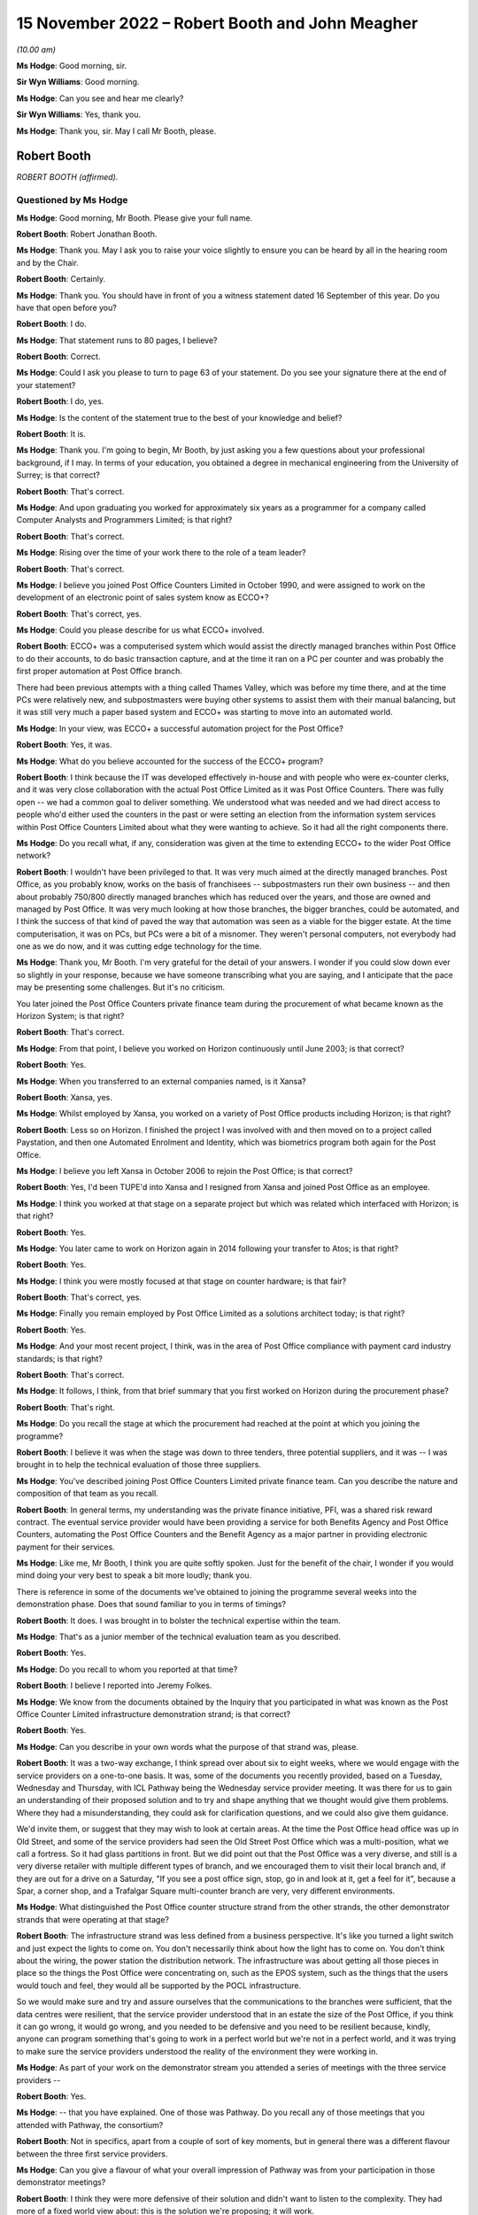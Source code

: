 .. raw:: html

   <a id="hearing-link" href="https://www.postofficehorizoninquiry.org.uk/hearings/phase-2-15-november-2022">Official hearing page</a>

15 November 2022 – Robert Booth and John Meagher
================================================

.. raw:: html

   <details id="hearing-meta" open>
        <summary>
            <span class="open">Hide video</span>
            <span class="closed">Show video</span>
        </summary>
   <lite-youtube videoid="iR6umveO-H0" params="rel=0"></lite-youtube>
   <lite-youtube videoid="dfcDIbX-bsQ" params="rel=0"></lite-youtube>
   </details>

*(10.00 am)*

**Ms Hodge**: Good morning, sir.

**Sir Wyn Williams**: Good morning.

**Ms Hodge**: Can you see and hear me clearly?

**Sir Wyn Williams**: Yes, thank you.

**Ms Hodge**: Thank you, sir.  May I call Mr Booth, please.

Robert Booth
------------

*ROBERT BOOTH (affirmed).*

Questioned by Ms Hodge
^^^^^^^^^^^^^^^^^^^^^^

**Ms Hodge**: Good morning, Mr Booth.  Please give your full name.

.. rst-class:: indented

**Robert Booth**: Robert Jonathan Booth.

**Ms Hodge**: Thank you.  May I ask you to raise your voice slightly to ensure you can be heard by all in the hearing room and by the Chair.

.. rst-class:: indented

**Robert Booth**: Certainly.

**Ms Hodge**: Thank you.  You should have in front of you a witness statement dated 16 September of this year.  Do you have that open before you?

.. rst-class:: indented

**Robert Booth**: I do.

**Ms Hodge**: That statement runs to 80 pages, I believe?

.. rst-class:: indented

**Robert Booth**: Correct.

**Ms Hodge**: Could I ask you please to turn to page 63 of your statement.  Do you see your signature there at the end of your statement?

.. rst-class:: indented

**Robert Booth**: I do, yes.

**Ms Hodge**: Is the content of the statement true to the best of your knowledge and belief?

.. rst-class:: indented

**Robert Booth**: It is.

**Ms Hodge**: Thank you.  I'm going to begin, Mr Booth, by just asking you a few questions about your professional background, if I may.  In terms of your education, you obtained a degree in mechanical engineering from the University of Surrey; is that correct?

.. rst-class:: indented

**Robert Booth**: That's correct.

**Ms Hodge**: And upon graduating you worked for approximately six years as a programmer for a company called Computer Analysts and Programmers Limited; is that right?

.. rst-class:: indented

**Robert Booth**: That's correct.

**Ms Hodge**: Rising over the time of your work there to the role of a team leader?

.. rst-class:: indented

**Robert Booth**: That's correct.

**Ms Hodge**: I believe you joined Post Office Counters Limited in October 1990, and were assigned to work on the development of an electronic point of sales system know as ECCO+?

.. rst-class:: indented

**Robert Booth**: That's correct, yes.

**Ms Hodge**: Could you please describe for us what ECCO+ involved.

.. rst-class:: indented

**Robert Booth**: ECCO+ was a computerised system which would assist the directly managed branches within Post Office to do their accounts, to do basic transaction capture, and at the time it ran on a PC per counter and was probably the first proper automation at Post Office branch.

.. rst-class:: indented

There had been previous attempts with a thing called Thames Valley, which was before my time there, and at the time PCs were relatively new, and subpostmasters were buying other systems to assist them with their manual balancing, but it was still very much a paper based system and ECCO+ was starting to move into an automated world.

**Ms Hodge**: In your view, was ECCO+ a successful automation project for the Post Office?

.. rst-class:: indented

**Robert Booth**: Yes, it was.

**Ms Hodge**: What do you believe accounted for the success of the ECCO+ program?

.. rst-class:: indented

**Robert Booth**: I think because the IT was developed effectively in-house and with people who were ex-counter clerks, and it was very close collaboration with the actual Post Office Limited as it was Post Office Counters.  There was fully open -- we had a common goal to deliver something.  We understood what was needed and we had direct access to people who'd either used the counters in the past or were setting an election from the information system services within Post Office Counters Limited about what they were wanting to achieve.  So it had all the right components there.

**Ms Hodge**: Do you recall what, if any, consideration was given at the time to extending ECCO+ to the wider Post Office network?

.. rst-class:: indented

**Robert Booth**: I wouldn't have been privileged to that.  It was very much aimed at the directly managed branches.  Post Office, as you probably know, works on the basis of franchisees -- subpostmasters run their own business -- and then about probably 750/800 directly managed branches which has reduced over the years, and those are owned and managed by Post Office.  It was very much looking at how those branches, the bigger branches, could be automated, and I think the success of that kind of paved the way that automation was seen as a viable for the bigger estate.  At the time computerisation, it was on PCs, but PCs were a bit of a misnomer.  They weren't personal computers, not everybody had one as we do now, and it was cutting edge technology for the time.

**Ms Hodge**: Thank you, Mr Booth.  I'm very grateful for the detail of your answers.  I wonder if you could slow down ever so slightly in your response, because we have someone transcribing what you are saying, and I anticipate that the pace may be presenting some challenges.  But it's no criticism.

You later joined the Post Office Counters private finance team during the procurement of what became known as the Horizon System; is that right?

.. rst-class:: indented

**Robert Booth**: That's correct.

**Ms Hodge**: From that point, I believe you worked on Horizon continuously until June 2003; is that correct?

.. rst-class:: indented

**Robert Booth**: Yes.

**Ms Hodge**: When you transferred to an external companies named, is it Xansa?

.. rst-class:: indented

**Robert Booth**: Xansa, yes.

**Ms Hodge**: Whilst employed by Xansa, you worked on a variety of Post Office products including Horizon; is that right?

.. rst-class:: indented

**Robert Booth**: Less so on Horizon.  I finished the project I was involved with and then moved on to a project called Paystation, and then one Automated Enrolment and Identity, which was biometrics program both again for the Post Office.

**Ms Hodge**: I believe you left Xansa in October 2006 to rejoin the Post Office; is that correct?

.. rst-class:: indented

**Robert Booth**: Yes, I'd been TUPE'd into Xansa and I resigned from Xansa and joined Post Office as an employee.

**Ms Hodge**: I think you worked at that stage on a separate project but which was related which interfaced with Horizon; is that right?

.. rst-class:: indented

**Robert Booth**: Yes.

**Ms Hodge**: You later came to work on Horizon again in 2014 following your transfer to Atos; is that right?

.. rst-class:: indented

**Robert Booth**: Yes.

**Ms Hodge**: I think you were mostly focused at that stage on counter hardware; is that fair?

.. rst-class:: indented

**Robert Booth**: That's correct, yes.

**Ms Hodge**: Finally you remain employed by Post Office Limited as a solutions architect today; is that right?

.. rst-class:: indented

**Robert Booth**: Yes.

**Ms Hodge**: And your most recent project, I think, was in the area of Post Office compliance with payment card industry standards; is that right?

.. rst-class:: indented

**Robert Booth**: That's correct.

**Ms Hodge**: It follows, I think, from that brief summary that you first worked on Horizon during the procurement phase?

.. rst-class:: indented

**Robert Booth**: That's right.

**Ms Hodge**: Do you recall the stage at which the procurement had reached at the point at which you joining the programme?

.. rst-class:: indented

**Robert Booth**: I believe it was when the stage was down to three tenders, three potential suppliers, and it was -- I was brought in to help the technical evaluation of those three suppliers.

**Ms Hodge**: You've described joining Post Office Counters Limited private finance team.  Can you describe the nature and composition of that team as you recall.

.. rst-class:: indented

**Robert Booth**: In general terms, my understanding was the private finance initiative, PFI, was a shared risk reward contract.  The eventual service provider would have been providing a service for both Benefits Agency and Post Office Counters, automating the Post Office Counters and the Benefit Agency as a major partner in providing electronic payment for their services.

**Ms Hodge**: Like me, Mr Booth, I think you are quite softly spoken. Just for the benefit of the chair, I wonder if you would mind doing your very best to speak a bit more loudly; thank you.

There is reference in some of the documents we've obtained to joining the programme several weeks into the demonstration phase.  Does that sound familiar to you in terms of timings?

.. rst-class:: indented

**Robert Booth**: It does.  I was brought in to bolster the technical expertise within the team.

**Ms Hodge**: That's as a junior member of the technical evaluation team as you described.

.. rst-class:: indented

**Robert Booth**: Yes.

**Ms Hodge**: Do you recall to whom you reported at that time?

.. rst-class:: indented

**Robert Booth**: I believe I reported into Jeremy Folkes.

**Ms Hodge**: We know from the documents obtained by the Inquiry that you participated in what was known as the Post Office Counter Limited infrastructure demonstration strand; is that correct?

.. rst-class:: indented

**Robert Booth**: Yes.

**Ms Hodge**: Can you describe in your own words what the purpose of that strand was, please.

.. rst-class:: indented

**Robert Booth**: It was a two-way exchange, I think spread over about six to eight weeks, where we would engage with the service providers on a one-to-one basis.  It was, some of the documents you recently provided, based on a Tuesday, Wednesday and Thursday, with ICL Pathway being the Wednesday service provider meeting.  It was there for us to gain an understanding of their proposed solution and to try and shape anything that we thought would give them problems.  Where they had a misunderstanding, they could ask for clarification questions, and we could also give them guidance.

.. rst-class:: indented

We'd invite them, or suggest that they may wish to look at certain areas.  At the time the Post Office head office was up in Old Street, and some of the service providers had seen the Old Street Post Office which was a multi-position, what we call a fortress.  So it had glass partitions in front.  But we did point out that the Post Office was a very diverse, and still is a very diverse retailer with multiple different types of branch, and we encouraged them to visit their local branch and, if they are out for a drive on a Saturday, "If you see a post office sign, stop, go in and look at it, get a feel for it", because a Spar, a corner shop, and a Trafalgar Square multi-counter branch are very, very different environments.

**Ms Hodge**: What distinguished the Post Office counter structure strand from the other strands, the other demonstrator strands that were operating at that stage?

.. rst-class:: indented

**Robert Booth**: The infrastructure strand was less defined from a business perspective.  It's like you turned a light switch and just expect the lights to come on.  You don't necessarily think about how the light has to come on. You don't think about the wiring, the power station the distribution network.  The infrastructure was about getting all those pieces in place so the things the Post Office were concentrating on, such as the EPOS system, such as the things that the users would touch and feel, they would all be supported by the POCL infrastructure.

.. rst-class:: indented

So we would make sure and try and assure ourselves that the communications to the branches were sufficient, that the data centres were resilient, that the service provider understood that in an estate the size of the Post Office, if you think it can go wrong, it would go wrong, and you needed to be defensive and you need to be resilient because, kindly, anyone can program something that's going to work in a perfect world but we're not in a perfect world, and it was trying to make sure the service providers understood the reality of the environment they were working in.

**Ms Hodge**: As part of your work on the demonstrator stream you attended a series of meetings with the three service providers --

.. rst-class:: indented

**Robert Booth**: Yes.

**Ms Hodge**: -- that you have explained.  One of those was Pathway. Do you recall any of those meetings that you attended with Pathway, the consortium?

.. rst-class:: indented

**Robert Booth**: Not in specifics, apart from a couple of sort of key moments, but in general there was a different flavour between the three first service providers.

**Ms Hodge**: Can you give a flavour of what your overall impression of Pathway was from your participation in those demonstrator meetings?

.. rst-class:: indented

**Robert Booth**: I think they were more defensive of their solution and didn't want to listen to the complexity.  They had more of a fixed world view about: this is the solution we're proposing; it will work.

.. rst-class:: indented

The other providers were more structured and more amenable to listening and to understanding why we were trying to say, "Have you thought about", because ultimately the service provider solution was their solution.  We were not designing it, we were not going to be responsible for it; it was the service provider's call about how they did things.  All we could do is try and highlight was that walking over glass in bare feet wouldn't be a good idea; "Maybe you should get some flip flops.  Have you thought about it", and trying to highlight those kind of things to them.

.. rst-class:: indented

We did have one meeting where the owner chief -- I think probably the owner of Escher who were providing a key component came in.  He was much more technically aware of the system, it being was his underlying software that was being used.  His view was much more that technology could solve it if you threw more technology at it.  The ICL Pathway people were more aware of the business implications, building a solution to a price.

**Ms Hodge**: You have referred just now to a meeting attended by a representative of Escher.  We have a number of written reports which were produced into the various meetings which you attended with representatives of the consortium.  Before we go to that specific report, do you recall whether you personally contributed to the information and findings contained in the written reports which have recently been provided to you?

.. rst-class:: indented

**Robert Booth**: Yes.  So the format of the meeting would be on the day we would have -- we would notify the service provider the preceding week about the topics for the next week, thus giving them time to prepare material at everything else they needed.

.. rst-class:: indented

We would attend the meeting, and that evening the notes I'd taken, notes that Jeremy who I was working with had taken, we'd collate.  That would be over a dial-up modem exchange of emails.  It wasn't connected as it is now; we didn't have Teams or things.  Then on Friday those would be finalised into the form that was provided to me last week.

**Ms Hodge**: Thank you.  I wonder if we could just pull up one of those reports for now.  It's `WITN05970107 <https://www.postofficehorizoninquiry.org.uk/evidence/witn05970107-pocl-infrastructure-demo-meeting-report>`_.  This is a written report of the infrastructure meeting held on 8 November 1995.  We can see under the heading Attendees, as you say, this one was attended by you and Jeremy Folkes on behalf of the Benefits Agency Post Office Counter programme, and in the right-hand column we see a number of representatives of the supplier identified, some I believe from Pathway, such as Martin Johnston; is that right?

.. rst-class:: indented

**Robert Booth**: Yes.

**Ms Hodge**: As well as An Post and finally Mike Murphy from Escher?

.. rst-class:: indented

**Robert Booth**: That's correct.

**Ms Hodge**: This is a record of the meeting to which you've just referred a short time ago; is that right?

.. rst-class:: indented

**Robert Booth**: Yes.

**Ms Hodge**: The purpose of this meeting we can see under the heading there was to focus on the technical aspects of Riposte; do you recall that?

.. rst-class:: indented

**Robert Booth**: Yes.

**Ms Hodge**: There's one specific entry against your name which I hope you might be able to assist us in clarifying.  If we can go to the bottom, please, of page 1, the final bullet point, there's a heading Compatibility with TCDs. What are TCDs?

.. rst-class:: indented

**Robert Booth**: Fortunately that's one of the things I can remember. TCD is a telecash dispenser.  These were post offices moving away from the fortress, so didn't have glass, but have an open-plan desk like the one I'm sitting at today with a computer and, because benefits could be several hundred pounds, it would not be safe to have hundreds of pounds sitting in an open drawer beside you.  So a telecash dispenser effectively is a steel safe box that was connected to the computer, and you could get it to dispense cash and it could also accept cash, so effectively a secure drop box and ATM-ish to dispense notes so that the money was held secure in an open form.

**Ms Hodge**: We can see that entry read:

"No requirement at present."

Does that reflect, in effect, the absence of a detailed requirement from the sponsors for --

.. rst-class:: indented

**Robert Booth**: That was because the use of TCDs was where Post Office were moving to open plan.  That was very much an experiment to see how the format would work.  It would need more space.  It had other constraints about accepting mails because, if you give me a lot of parcels and I'm sitting here, where do I put all the mail?  If I have to get up and put it in a secure place, which I need to because obviously we don't want another customer taking your package, that means that I need to have secure storage around me.

.. rst-class:: indented

For that reason the open-plan concept was tried, it had some problems, and it did not at that time look like it was going to go forward.  Therefore, there was no requirement for it.

.. rst-class:: indented

If we needed to move to an open-plan format, we would have introduced it under exchange control.

**Ms Hodge**: We can see the final sentence reads:

"Bob to brief JM prior to next week on requirement implications such as cash holding replenishment and ownership within the office."

Who was JM?

.. rst-class:: indented

**Robert Booth**: John Meagher.

**Ms Hodge**: Thank you.  What did you understand the nature of his involvement to be at this stage in the process?

.. rst-class:: indented

**Robert Booth**: At that stage, I believe he was the programme or project -- I don't know quite the name given but, effectively, he was one up from Jeremy.  So I've been fortunate to have umbrella managers that have allowed me to get on with the job and I haven't been involved too much with the politics infrastructure set up above me. So I'm a bit hazy on that but ...

**Ms Hodge**: So far as you are aware, the sort of reporting line was you to Jeremy Folkes and Jeremy Folkes to John Meagher; is that correct?

.. rst-class:: indented

**Robert Booth**: That's correct.

**Ms Hodge**: We can see from the report that Mike Murphy joined the meeting late to discuss the role of the EPOS -- sorry, the Riposte product, and that's at page 2, please.  If we can scroll down, please.

Point number 3, it appears from the report of this meeting Mr Murphy expressed some fairly critical views about Pathway's understanding of their own proposed solution.  Is that a fair characterisation?

.. rst-class:: indented

**Robert Booth**: My recollection of Mike was that he was a fairly assured person, as you expect an owner of a company to be, very wed to his product to Riposte and how it should be used, with firm views about how it should be being used, and I don't think that at the meeting we got the impression that the ICL Pathway and Escher way were necessarily aligned.

**Ms Hodge**: We can see that, please, if we scroll down to page 5. There's a second bullet point it reads:

"When queried about sizing model Pathway had agreed to produce paper.  When this was mentioned later in day with Escher present, the Mike Murphy response to Pathway co-members was 'How can you do that, Pathway haven't got a clue how it works.'"

We then see the comment:

"Lack of demonstrable thought processes."

Did that reflect your views?

.. rst-class:: indented

**Robert Booth**: It did.  That would be reflecting the disjoint of philosophies between the two companies that we saw.

**Ms Hodge**: We see at the fourth bullet point a comment to the effect that there was lack of cohesion between the people at the meeting, which I understand to mean between the various representatives of the consortium; so Riposte and Pathway:

As a result of which:

"[there] must best doubt over ability to manage project if this interface to their customer is so weak."

Were you concerned at this stage about Pathway's ability to manage the project?

.. rst-class:: indented

**Robert Booth**: I think this reflects a concern and a benefit.  The concern was that you should have -- if you're presenting to the customer, you would have a pre-meeting, you would agree the company line and you'd toe it.  You'd make a decision whether you agreed with it or not, that is the decision, that is what you are going to tell the customer -- in a bid phase especially.

.. rst-class:: indented

The benefit was seeing some of these divisions actually exposed more about the solution than we'd otherwise be able to obtain, because it wasn't so polished.  We actually -- "What do you mean by that" kind of question, and get a little bit under the skin, which we had been denied at the time.

**Ms Hodge**: A further issue identified there at the 5th bullet point was a general problem in relation to documentation; do you recall that?

.. rst-class:: indented

**Robert Booth**: It was very difficult to get documents out of ICL Pathway.  It was also one of the -- if I look back on the other strand, I think that their production of documents was better.  I don't have notes from their meetings to correlate -- corroborate that, but I do believe that the level of engagement was more professional at a technical level with Cardlink and IBM than it was with Pathway.  It was much more ad hoc and not always convinced that they knew what they were saying.

**Ms Hodge**: To what extent were the concerns articulated in this meeting about Pathway's ability to deliver the solution resolved effectively by the time the contract was awarded?

.. rst-class:: indented

**Robert Booth**: This was very much about a discovery.  This wasn't trying to ascertain their delivery as such.  This was very much how they are going to deliver the solution; what is the solution they are going to deliver.  The disjointed nature was the concern, but we weren't focused, or I at least was not focused on the actual delivery of it, and whether they had the correct governance and procedures in place.  Does that answer the question?

**Ms Hodge**: I think up to a point.  It may be that we will come to the assessment phase a little bit later.  But, so far as these demonstrator meetings were concerned, you attended a the further meeting, I believe on 22 November, so several weeks later.  We have a report of that meeting at WITN05970141.

So the same attendees on behalf of Benefits Agency and Post Office Counters.  We have some new names under the supplier heading.  Martin Bennett, do you recall his role?

.. rst-class:: indented

**Robert Booth**: Martin, I think, was a member of the management team within Fujitsu.  As it says here, he was the risk manager, and at the time risks were one of the very few leads we had to get information out of Pathway.

**Ms Hodge**: We can see that the purpose of this meeting was to focus on system management, Riposte papers and TMS sizing and scalability.  Dealing with the first of those, what was meant by system management, please?

.. rst-class:: indented

**Robert Booth**: Both within a data centre and a distributed estate, you have computers as we have in this room.  System management is about: how do you update those computers; how do you keep them current?  So, if we need to put a new version of software or update the operating system, update the anti-virus, how do we do that?

.. rst-class:: indented

So systems management is about how you manage your system, how you push out updates, and how you discover what is on a computer so that you know what your estate consists of.  It also applies to your data centre elements as well.

**Ms Hodge**: Would that extend, for example, to dealing with faults and defects that might be detected during the course of live operation, for example?

.. rst-class:: indented

**Robert Booth**: Answer to that in two parts: yes and no.  It wouldn't actually be the resolution and necessarily the identification of such faults, but it would be the means by which you could gather evidence to investigate a fault, and it would be the means by which you distributed a fix to remedy a fault.

**Ms Hodge**: Thank you.  The reference to TMS sizing and scalability, can you explain that, please.

.. rst-class:: indented

**Robert Booth**: TMS, I believe, stands for transaction management system.  It was a central component within the ICL Pathway solution and, where you have at the time around 40,000 counters talking into a data centre, even today that's a large number.  Back then it was a very large number.  The Riposte product we had seen had been used in An Post, which is a much smaller Irish Post Office than the UK Post Office, and therefore we were saying, "Well, how will it work?  Have you got enough horsepower to drive the system?  Will it be performant?  Will you come across problems where a day's job takes 25 hours", and, you know, you just can behind and never catch up.

.. rst-class:: indented

So this was looking at how big TMS would be and, if it had problems, how would you scale it up, how would you make it bigger so that it coped with additional load, because one of the other things you can look at in a system is you can start a system small and, as you add counters, you can grow it out.  So we were trying to understand what ICL Pathway's approach was to making sure their central system was up to the job.

**Ms Hodge**: Thank you.  We can see, if we please scroll down to page 5 -- could we just scroll a little bit further down, please.  Sorry a little bit further, please.

Thank you.  So the final bullet point there above section 4, it reads:

"Updated document.  Pulling teeth on performance and scalability issues that are going on behind the scenes."

Does this reflect your ongoing concerns at this stage about the success of your efforts to extract information from Pathway about its solution?

.. rst-class:: indented

**Robert Booth**: There was an impression that they were aware of the need to make sure that it was scalable, but they were not forthcoming in any evidence that they were actually -- what they were doing to address the concerns, and that's why we then start using the risk lever to elicit, "What are you actually doing about things", rather than having a verbal statement in a meeting.

**Ms Hodge**: Returning to the question of the assessment phase, we know that the demonstrator stream of the procurement process which we've just discussed was followed by what's known as an evaluation or an assessment phase -- I think the terminology's used interchangeably -- in which the three shortlisted service providers were scored according to a number of factors, some of which related to financial and contractual aspects of their offering, and others relating to the quality of the technical solutions.  Is that your recollection?

.. rst-class:: indented

**Robert Booth**: My understanding was there were several streams -- I don't know how many -- of which technical was just one.

**Ms Hodge**: What was the nature of your involvement in the assessment phase of the procurement process?

.. rst-class:: indented

**Robert Booth**: I participated in the scoring of the suppliers.  So the way that it was done for my strand at least was that the ITT2 -- I can't remember -- SRR, that's statement of -- there was an ITT2.  I can't remember the proper name for it.

**Ms Hodge**: The Invitation to Tender?

.. rst-class:: indented

**Robert Booth**: Yes, but there was a follow-up to that.  There was a revised one from the dialogue that had been had with the service providers, which was one they actually were contracting against.  So the initial one effectively had been refined and then, as part of this second one -- this was going through the evaluation phase -- there was set criteria saying: how are they going to demonstrate X, Y and Z, with measures against them such it was a qualifiable and repeatable process.  So it wasn't based on feel, it was something which if questioned we could justify and say, "We gave that a 2 because over here it says they are doing this and that.  We gave that one a 5 because they are doing this and that, and they are doing this and this."  So we could have relative scoring of the providers.

**Ms Hodge**: Do you recall how Pathway performed during the assessment stage relative to the other two service providers?

.. rst-class:: indented

**Robert Booth**: I'm sorry, I don't know.

**Ms Hodge**: Moving on to another topic, if I can, please, you remained working on the BA Post Office Counter Limited programme upon award of the contract to ICL Pathway; is that correct?

.. rst-class:: indented

**Robert Booth**: Yes, it is.

**Ms Hodge**: Who was responsible for your line management during that phase of the programme?

.. rst-class:: indented

**Robert Booth**: I can't recall if John Meagher was around then. Probably he still was, but at that time it may have been a guy called Colin Standring.  There were several project managers and also, over the course of that period, several consultancies that came in with various sort of the management structures.  I'm afraid I can't recall on that timeline.

**Ms Hodge**: In your statement you have identified two principal aspects to your role during the design and development phase of the programme.  The first you've described as refining the sponsor's requirements; is that right?

.. rst-class:: indented

**Robert Booth**: Yes, it is.

**Ms Hodge**: We know that a process of defining those requirements took place during the procurement phase.  What did this process of refinement entail?

.. rst-class:: indented

**Robert Booth**: It was one of clarification and almost compromise.  If you have a requirement to do something, you may have phrased it in a way that leads to a certain solution, but there may be an alternate solution that has the same outcome and, if that is easier for the service provider to provide and the outcome is the same, you can adjust your requirement wording such that the outcome is the same even though it's arrived at by a slightly different method.

.. rst-class:: indented

So it was a win-win for us.  We would have a service provider that had something that fitted their solution better, but we would still have the outcome that we required fulfilled.

**Ms Hodge**: Earlier in your evidence, when we were discussing your involvement in the ECCO+ automation project, you described that that project involved a great deal of input from those working at the counter, as I understand it.  How did that contrast with the approach adopted here in relation to the Horizon IT System?

.. rst-class:: indented

**Robert Booth**: The Post Office people that were interfacing with ICL Pathway, several of those were ex-counter.  So the experience, the real-world experience was there.  They were generally from the directly managed branches, but ultimately the Post Office had the same accounting requirements across all its branches.

.. rst-class:: indented

So the expertise was available to ICL Pathway. How they used it changed.  There was a rapid-application approach at one stage where colleagues in my office would effectively disappear for the day and sit down with ICL Pathway to try and come up with mutually beneficial outcomes, which met both the business requirements and fitted in with the ICL Pathway solution.

**Ms Hodge**: In terms of the rapid-application technique to which you have just referred, to which component of the Horizon product did that initiative relate?

.. rst-class:: indented

**Robert Booth**: I believe it was primarily EPOS but that was, as I say, though we shared an office, it was very much a separate strand within the office.

**Ms Hodge**: That is to say, the development of EPOS was a separate strand?

.. rst-class:: indented

**Robert Booth**: Yes.

**Ms Hodge**: What was the focus?  What was the particular focus of your strand, please?

.. rst-class:: indented

**Robert Booth**: It was still on the infrastructure primarily, then moving on to how it would interface with the Benefits Agency, who were developing their own back-end systems, so it was how system to system would work.  The counter behaviour was effectively a given.  You have a given token, it has to go off and be verified, and you pay money.  That's sort of relatively straightforward and constrained.

.. rst-class:: indented

It's getting those transactions into the data centre and then interfacing off to the Benefits Agency where they were, I think, trying to consolidate 17 systems into one, to give a single-payment view, and it was looking at how that interface would work with the Benefits Agency.

**Ms Hodge**: I described requirements refinement as one aspect of the role you have identified in your witness statement.  The second aspect of your role that you've described is as implementation to deploy -- these are your words -- deploy the first generation of Horizon.  What do you mean by the term "implementation"?

.. rst-class:: indented

**Robert Booth**: It was how -- we had Fujitsu -- ICL Pathway at the time responsible for the in-branch installation, the training, and we had other teams that were looking after that, and it was looking at how the roll-out and the POCL infrastructure would support that roll-out, how we'd get computers into the branch, and making sure that, though a separate team was looking at the training, was looking at the branch fit-outs, et cetera, that the technology sitting behind that would function.

**Ms Hodge**: During the design and development phase, you have explained you worked both on the front end and the back end of the system; is that correct?

.. rst-class:: indented

**Robert Booth**: Yes.

**Ms Hodge**: I wonder if we could, please, just briefly bring up your statement as we can see quite a helpful description of that at paragraph 28.

So in terms of front-end design, you explain that you were mostly involved with the magnetic card acceptance and client interface for the Post Office Card Account.  I think we also know that as the benefits payment card; is that correct?

.. rst-class:: indented

**Robert Booth**: Yes, it is.

**Ms Hodge**: A little further down in relation to back end interfaces you say:

"I also worked on back-end interfaces to the clients to deliver transactions to them and get authorisation verdicts from them, and fed into the reconciliation of the counter view and the client view. The back office was responsible for invoicing ... settlement and ... and remmuneration ..."

So far as the back-end interface of Post Office Counters was concerned, this was known as transaction information processing; is that correct?

.. rst-class:: indented

**Robert Booth**: Yes.

**Ms Hodge**: Please can you describe in a little further detail the work that you carried out in relation to TIP, please.

.. rst-class:: indented

**Robert Booth**: When a transaction is undertaken at a branch counter, it's captured and fed back to the data centre.  There was then a harvesting process that would collect that day's transactions and send them off to the TIP process for distribution on to the automated payment client at that time.  That may have been actually using HAPS, the host automated payment system.

.. rst-class:: indented

I'm not quite sure of the split because now things have kind of merged, so I'm a bit hazy on that, I'm afraid.

.. rst-class:: indented

But the work was basically to try and make sure that what came in went out.  So, if I did ten transactions at the front end, we deliver ten transactions at the back end.

**Ms Hodge**: So essentially ensuring that what was carried out at the front end could be reconciled with the back end?

.. rst-class:: indented

**Robert Booth**: Yes.

**Ms Hodge**: You have explained in your statement that, in order to carry out the functions you have described, that is to say requirements, refinement and overseeing implementation, you worked from the Fujitsu site in Feltham; is that correct?

.. rst-class:: indented

**Robert Booth**: That's correct, yes.

**Ms Hodge**: Were any conditions or limitations placed on your right of access to or your ability to share information which you obtained during your time working there?

.. rst-class:: indented

**Robert Booth**: Feltham, I think the best way to describe it, was divided into sort of four areas.  There was the common area which was the canteen, et cetera, which facilities you could access.  There were -- there was then, as you came in, on the right-hand side, there was the BA POCL office to which we had access, but Fujitsu staff did not, and the rest of the building was Fujitsu staff only.  So we did not have access to the rest of the building and, if we wanted to go and see somebody, we'd have to phone them and they'd meet us at the door and buzz us through and escort us out.

.. rst-class:: indented

There were different arrangements, I believe, set up for the testers, that they had what was known as Chinese walls set up, such that we had Post Office staff doing testing, but they did it on the basis that what they found out there was not necessarily shared.  Now that's my recollection which may be incorrect.

**Ms Hodge**: What did you understand the rationale for that to be?

.. rst-class:: indented

**Robert Booth**: It was so that Pathway had access -- because testers again had Post Office Counters experience so that Pathway would have access to that experience.  They would be able to get input about what was wrong with the system quicker and in a non-contractual manner, such that they wouldn't be afraid of hiding -- of exposing shortcomings.  So it was a much more open way of working.

**Ms Hodge**: But your understanding is that any information which they gleaned about the system during the testing phase they were not entitled to share with their employer?

.. rst-class:: indented

**Robert Booth**: That's my recollection.  As I say, it may be an error but that's how I remember it.

**Ms Hodge**: You have described in your statement attending regular face-to-face meetings with staff employed by ICL Pathway, I think primarily to discuss and review technical documentation; is that correct?

.. rst-class:: indented

**Robert Booth**: Not just technical documents because, being at the site, I was also used as what was called a document champion. So my name would appear on lots of documents on which I'm not subject-matter expert.  But having a physical presence would mean that I would be effectively be the face of the Post Office for that document and engage with ICL Pathway on it.  So I would review the document, not necessarily from a specialist point of view, but then seek specialist input.

**Ms Hodge**: How would you characterise the behaviour and conduct of ICL Pathway staff during these meetings?

.. rst-class:: indented

**Robert Booth**: I think professional would be the best term, not necessarily overly collaborative.  I would suggest that throughout the process they were more commercially aware.  But again you must realise they weren't a charity, they weren't going to do this for nothing.  But everything was costed and considered.  It wasn't like some of the other suppliers I have worked with, which is more collaborative and more interested in getting the right solution.

**Ms Hodge**: Were you concerned that ICL Pathway were not particularly interested in getting the right solution?

.. rst-class:: indented

**Robert Booth**: Their world view was that their solution was the right one, and it was difficult to move them from that world view.

**Ms Hodge**: One of the challenges you have identified in your statement relates to ICL Pathway's refusal to grant access to its low-level designs and code; is that right?

.. rst-class:: indented

**Robert Booth**: That is correct.

**Ms Hodge**: What effect did this have on your ability to assure the quality of the product that was being produced and the effective implementation of Post Office Counters' requirements?

.. rst-class:: indented

**Robert Booth**: It hindered it greatly.  We could get -- we could only assure high-level documents which were shared.  They were not always initially of the best quality.  That did improve.  I think that depending on where you look in the continuum of time, at the early stage it was very difficult.  The threat of the risk registered for the evaluation pre-tender did elicit documents from them and things, as I understood why, were less hampered about sharing information.  It did get better.  So we did get high level but we never actually got under the cover.

**Ms Hodge**: What, if any, efforts did you make to obtain documents or to glean information informally through your working on site and your access to ICL Pathway staff?

.. rst-class:: indented

**Robert Booth**: There were corridor conversations.  There was, at a working level, a better relationship than when "management was present", whether that be physically present or with a management hat on.  So the people generally were there trying to help and trying to assist.  They were constrained by the ways of working that I believe was probably imposed from top down.

**Ms Hodge**: What were you able to glean in your more informal interactions with ICL Pathway staff about issues that they were experiencing in development?

.. rst-class:: indented

**Robert Booth**: I think we were aware they had issues but the depth of the issue was never revealed.  I mean, there was nothing that said that there was anything fundamentally wrong, and it was always being looked upon as, in my understanding at the time, probably still is, that in any development project you're going to have issues, you're not going to get it right first time, you'll be correcting it and improving it continuously.  I don't think we understood how far behind where we were expecting them to be they were.

**Ms Hodge**: When you say you had an awareness of issues, are you able to be more specific as to what they related?

.. rst-class:: indented

**Robert Booth**: It was just in passing; there was nothing in particular that I can recall, I'm afraid.

**Ms Hodge**: I wonder if we could please turn to page 39 of your statement, paragraph 134.  I'd just like to clarify, if I may, a comment there.  This paragraph reads -- do you have that before you, paragraph 134:

"It is worth noting that ICL Pathway did draw boundaries that were not to be crossed in terms of access to lower level designs and correlation of unit/system tests to design to confirm all paths had been considered and tested."

We've addressed the first part already, so the question of your access to low-level designs.  Can you explain, please, what you mean in the second part of that sentence to the correlation of tests to designs, please.

.. rst-class:: indented

**Robert Booth**: In a software life-cycle, you will generally have designers setting out the shape and direction of where they want the coding to go.  You'll then have the programmers taking that design and working down to a lower level and actually implementing it, and then doing unit testing to say what they've implemented meets the design and, generally, previously on previous projects, you get how many tests were run, how many tests passed first time, and from that you can get a judge of not just the quality of the code but how close to the design it is, and you then expect a quality-assurance function to come in and to check-step it, to make sure that Bob's view of -- that he's coded what's been asked and it's 95 per cent of the test passed first time is correct, and you get that quality assurance, and you would then be able to say, "Oh, Bob isn't as good at coding as Fred is, so we need to do some mentoring", and be able to look at those areas, or it may actually highlight that designs are not clear enough and the programmers need more guidance.

.. rst-class:: indented

It may highlight a lack of testing environment, or a lack of supporting test material to adequately test the units and, as things from units move up and get integrated with other units, it may well be that you find that all the wheels are perfectly round, but they are the wrong size for the car, and that then highlights a different problem.  We didn't get any of these metrics, so we couldn't see how well the software life-cycle was being adhered to and how good or bad it was.

**Ms Hodge**: What did you consider to be the reason for why you couldn't obtain that level of insight?

.. rst-class:: indented

**Robert Booth**: I think there were probably two factors.  The first factor was, "It's contractual.  Go away.  This is the boundary, you shall not cross it."  Actually it's probably -- the next words were, "Why are you interested?  We're the professionals here.  Leave us and let us get on with it.  Every time you ask us a question, you are diverting us from actually doing the work.  So, if we keep answering your questions, we'll never get anything done", and that was played out quite a lot.

.. rst-class:: indented

I think that, from some of the things that I've gleaned more recently, they probably didn't have that material to hand.

**Ms Hodge**: A further problem which you have identified in your statement relates to Post Office Counters' visibility of the nature and extent of defects that were being identified in the system during the testing process; is that right?

.. rst-class:: indented

**Robert Booth**: Yes.

**Ms Hodge**: If we could just scroll up, please, to paragraph 132 you said there:

"It should also be noted that ICL Pathway development was behind closed doors, and only outstanding defects that were present would be declared to Post Office Counters Limited when its User Testing began."

Can you explain that in a little more detail, please.

.. rst-class:: indented

**Robert Booth**: It kind of follows on from what I was saying that, if it took them ten goes to get a bit of code right to add up two numbers, we wouldn't see that.  We'd only see that the numbers were adding up correctly now.

.. rst-class:: indented

When user testing began, that was our testers in Post Office uniforms, so where they could share the information they found, actually testing the system and testing it from the user perspective.

.. rst-class:: indented

I think I mention elsewhere that that means that we couldn't test some of the technical break points, and failure conditions in particular, which require programmer intervention.  So by that, if I send a message and I don't get a response, I need to do something.  From a user perspective, I can pull that wire to stop that message, but I don't know if I've pulled out that wire before it's been sent, so has it reached the end and I haven't got the reply, or did the request never get there, because, if the request never got there, the person I'm talking to doesn't know about it, so they've done nothing.

.. rst-class:: indented

If I've asked -- let's say I've asked you for £100 and you have got that request and you set back "yes", if I don't get back your "yes", well, I won't pay that £100, but you will have affected the account by £100. So those kind of technical tests and failure conditions would need Fujitsu intervention to force them, because the user couldn't actually repeatedly do these kind of tests, they couldn't force the failure conditions in a repeatable manner, and they couldn't force all of the failure conditions you would expect a unit test to do, because a system talking back to us may have 50 or 60 return codes that it can return which have different behaviours at the counter depending on what they say.

.. rst-class:: indented

We would need a system, an emulator, to give those return codes back, and we would be dependent upon Pathway to write that emulator, provide that emulation so the behaviour at the front end could be confirmed as correct.

**Ms Hodge**: If I understood you correctly, the technical tests and failure conditions you have described, these are processes that would be implemented by ICL Pathway prior to the user acceptance testing; is that correct?

.. rst-class:: indented

**Robert Booth**: That's correct, yes.

**Ms Hodge**: What exactly was the principal purpose of the user acceptance testing, please?

.. rst-class:: indented

**Robert Booth**: The user acceptance testing was effectively what an end user would typically experience.  So can they sell a stamp?  Does it appear with the right price?  Does it -- do all the stamps in the basket add up?  Do they go to the right place in the cash account?  When I'm doing an online transaction, when I'm presented with a magnetic card, does it recognise that, yes, we support that card, it is a Herts County Council card, that should have Herts County Council on the receipt.  It should allow you to pay up to £1,000.  Are all those elements correct and working?

.. rst-class:: indented

So really it's very much the end-user experience, with some failures, and where emulators and simulators are available, with not always a proved verdict coming back from a request -- I'm asking you for £100 but I don't have it, you will send back a decline.  So certain behaviours, you can emulate, but it wouldn't give all of the failure conditions.  It wouldn't allow us to check that the defensive programming that needs to be in place in any system was in place.

**Ms Hodge**: It's right, is it not, user acceptance testing didn't represent the end of the testing process so far as Horizon was concerned?  There was further testing of the system that we know as model office and end-to-end testing.

.. rst-class:: indented

**Robert Booth**: So model office testing is actually -- the model office is actually several offices.  They are real offices, they are live offices, they're not test offices.  They are there to prove that tested software has been promoted into the live environment correctly and it works correctly when it's in that live environment.

.. rst-class:: indented

If we look at things as we did later with banking we can test against the simulator and we can test that a £50 withdrawal will work or won't work.  But, when we can then connect it up to the real bank and we get back a balance enquiry, that is making sure that the systems work end to end, but the model office is a real branch, it does real transactions, it affects real accounts.  It is not there to test.  So before it goes into model office we have high confidence that it will work properly.

**Ms Hodge**: Did you have that confidence in the system prior to its entry into model office and end to end?

.. rst-class:: indented

**Robert Booth**: We're between a rock and a hard place, I think.  We had exhausted the testing evidence we could get from Pathway.  We had done user-acceptance testing which proved that generally it would work correctly.  We had no highs.  So for acceptance we would have three categories of fault.

.. rst-class:: indented

We have a high fault.  That's catastrophic, you can't go live with it.  Fundamental flaw, no way it's going out the door.

.. rst-class:: indented

You would have medium-severity faults.  These are ones that are significant but would have an acceptable work around.  It may mean you have to do something in addition, do something differently, follow a procedure to make sure that things work, but generally the work-around would be acceptable.  There would not be more than, I think, ten of these because ultimately a work-around is not natural behaviour, and we couldn't rely on people doing work-arounds.  We couldn't rely on system work-around because they weren't always human ones.

.. rst-class:: indented

Then we would have low ones where we may not have receipts lined up correctly.  So the text may be a bit wobbly -- cosmetic effectively.  Again you wouldn't want too many of those because, at the end of the day, it's a professional system.  It's customer and facing real people and, if you have got typing errors and spelling errors in a product, you would start to wonder if what was underneath it was right.

.. rst-class:: indented

So those would be the categorisations, and model office would be: it has no highs, it has -- and it may have some mediums, and they would then try and execute the scenario to cause that failure and then implement the work-around, confirm that it works in the real world because, again, we've done it in a testing environment, we need to make sure that it translates to the real world, to the live world.  From that the end-to-endness would happen because that model office real-life branch has gone from its counter, through the live data centre to the live account, live client, and we've got an end-to-end balance, and we can check that the invoice we give to that client at the end of the day matches what we've done at the counter, so it gives us our end to end.

**Ms Hodge**: What you described just now as an acceptance process, I don't understand you to be referring to acceptance of the system as a whole.  Is it right that what you're referring to here is the acceptance of a particular release or a component?

.. rst-class:: indented

**Robert Booth**: Yes.

**Ms Hodge**: Prior to its entry into model office and end-to-end testing; is that correct?

.. rst-class:: indented

**Robert Booth**: Yes.

**Ms Hodge**: Now, when you say at paragraph 132 that ICL Pathway's development was behind closed doors, I don't understand you to mean that you had no awareness of technical issues; is that right?

.. rst-class:: indented

**Robert Booth**: We only knew what we were told.  We did not see, as I, say, the unit tests.  We didn't see how many attempts they'd taken to get through a test.  The development was effectively done elsewhere, and we didn't see that development.  We saw the outcome of that development.

**Ms Hodge**: You did see some quite serious issues arising during model office and end-to-end testing; is that right?

.. rst-class:: indented

**Robert Booth**: I can't recall whether they were seen in model office or whether we had -- I think you are now referring to acceptance instance?

**Ms Hodge**: No, forgive me.  I'm referring to the model office and end-to-end testing of in particular the EPOS component in late 1998.  So we're looking at the sort of period of November to December 1998.

.. rst-class:: indented

**Robert Booth**: I can't recall any specifics, I'm afraid, sorry.

**Ms Hodge**: I wonder please if we could bring up the document `WITN05970122 <https://www.postofficehorizoninquiry.org.uk/evidence/witn05970122-horizon-programme-contingency-options-eposs-feed-10>`_, please.  I believe you've been shown a copy of this report; is that correct?

.. rst-class:: indented

**Robert Booth**: I've been shown many documents.  That may well have been one of them, yes.

**Ms Hodge**: This report is entitled Contingency Options for the Non-availability of EPOS feed to TIP.  We established a little earlier that you had some involvement in TIP, the transaction information processing, in the design and development phase, and you are recorded here as one of the authors of this report.  It's dated 12 January 1999, version 1.0.  Do you have any recollection of this report?

.. rst-class:: indented

**Robert Booth**: Not at the time of writing, no.

**Ms Hodge**: If we could scroll down, please, to the second page, under the main heading of Background, this is paragraph 2, if we go a little further, paragraph 2.1.2 it reads:

"During the Model Office and end-to-end test phases with the ICL Pathway Horizon solution, significant problems have been experienced in using the data stream provided by ICL Pathway.  It is believed that ICL Pathway may not be able to fix these problems within the necessary timescales to enable the full data feed to TIP to be proven without causing a severe impact on the New Release 2 timescales."

Does that assist your recollection at all?

.. rst-class:: indented

**Robert Booth**: I'm afraid it doesn't, no.

**Ms Hodge**: As the author of this report, this must have been an issue of which you were aware at the time; would you accept that?

.. rst-class:: indented

**Robert Booth**: Yes.

**Ms Hodge**: If we go a little further, please, to paragraph 2.2.1, which may be over the page.  Yes, thank you.  This provides a summary of the errors that were being experienced.  They included an inability to make files available to TIP, there being no balanced cash accounts in the first phases of testing; the fact that files contained wrongly dated transactions; incorrect versions of reference data; spurious outlets not known to RDP or TIP.

Can you explain what RDP means?

.. rst-class:: indented

**Robert Booth**: I believe that would have been the personal reference data system.  So that would be providing information saying, "We've got these branches and this is the address to put on the receipt", et cetera.

**Ms Hodge**: And also:

"Files containing transactions that cannot be performed according to the submitted reference data and business rules causing TIP to abnormally end (abend) processing."

What's meant by "abend", please?

.. rst-class:: indented

**Robert Booth**: Abend is just the shorthand for abnormal end.

**Ms Hodge**: "Final file resubmission taking several days and then being rejected as the handcrafted fixes invalidate the file integrity totals."

So a number of fairly serious concerns; would you agree --

.. rst-class:: indented

**Robert Booth**: Yes.

**Ms Hodge**: -- about the accuracy of the accounting data being harvested and transferred to TIP?

.. rst-class:: indented

**Robert Booth**: Yes.

**Ms Hodge**: At paragraph 2.2.2 we can see reference to the problems being experienced appearing to occur across the board, and not being confined to one or two specific areas. It's noted that this means that it's not just a single area where there's a deficiency that's in need of attention but several.  In terms of the source of the problems, you appear to have concluded at paragraph 2.2.3 that the problems were wholly within the ICL Pathway domain at that stage.  Again do you have in recollection at all --

.. rst-class:: indented

**Robert Booth**: No, I'm effectively reading this for the first time, if you know what I mean.  I have no recollection of actual events at the time.

**Ms Hodge**: Presumably what you're saying in effect is you simply don't recall any of these matters?

.. rst-class:: indented

**Robert Booth**: No, I don't, I'm afraid.

**Ms Hodge**: Does that explain why they don't feature at all in your 63-page witness statement?

.. rst-class:: indented

**Robert Booth**: Yes.

**Ms Hodge**: Sir, that might be a convenient time for us to take a short break this morning?

**Sir Wyn Williams**: Yes, that's fine.  What time shall we recommence.

**Ms Hodge**: Shall we resume at 11.15?

**Sir Wyn Williams**: Yes, thank you.

*(11.05 am)*

*(A short break)*

*(11.15 am)*

**Ms Hodge**: Good morning, sir, can you see and hear me?

**Sir Wyn Williams**: Yes, I can thank you.

**Ms Hodge**: Thank you very much.  Mr Booth, I would like to ask you some questions now about your knowledge of ICL Pathway's access controls and privileges.  It appears that one aspect of the project in which you became involved prior to its roll-out related to issues of fraud and security; is that correct?

.. rst-class:: indented

**Robert Booth**: It is.

**Ms Hodge**: We see that you feature on the distribution list of a number of ICL Pathway documents relating to access control and security management. I think you are described as a member of the Horizon Fraud and Security Group?

.. rst-class:: indented

**Robert Booth**: I don't recall being part of that group.

**Ms Hodge**: Can you describe what the function of that group was, please.

.. rst-class:: indented

**Robert Booth**: I don't actually know what that group was, I'm afraid.

**Ms Hodge**: If we could just bring up FUJ00001493, please.  This of course is an ICL Pathway document, so it may be that some sort of the misunderstanding has arisen, but it relates to what's described as the NR2 access control and user administration processes and procedures, and we can see it's dated 30 June 1999.  This is version 2.0. If we scroll down, please, to Distribution, your name features under the heading Horizon Fraud and Security Group.

Is that a group of which you were aware?

.. rst-class:: indented

**Robert Booth**: Not necessarily that title.  There were people dealing with fraud and security, in particular.  I was not part of the inner circle of that, if you like.  Again, given my location at Feltham and general knowledge, I've been a participant in some of those documents, but I wasn't -- I wouldn't have been the lead subject matter expert on that.

**Ms Hodge**: When you say there were people involved in those issues, are you referring to people sort of the back in Post Office Counters, or are you referring specifically to employees that Feltham site that you had?

.. rst-class:: indented

**Robert Booth**: No, it wouldn't have been at the Feltham site.  It would have been both Post Office and -- at the time would this have also been when BA were still around?

**Ms Hodge**: I think this is June 1999.  So by that time they would have withdrawn from the project.

.. rst-class:: indented

**Robert Booth**: It would probably have still had their input from the start, because the board risk management system was very much a BA-driven item because that was primarily looking at reducing fraud of the benefit books, and that was a BA initiative with Post Office participation, and I assume that this would then carry over from that group.

**Ms Hodge**: We see you referenced again, please, in POL00043742. This is a document entitled Security Management Procedures, co again an ICL Pathway document dated 17 September 99, version 1.2, and again under Distribution we see the Horizon library is identified but specifically for your attention.

Is it likely that you were invited to review these documents as part of your role as the single point of contact or document review, the document champion that you have described.

.. rst-class:: indented

**Robert Booth**: Yes.  Basically I had my names on lots of documents I reviewed, as I said earlier, not necessarily as the subject matter expert, but as the conduit both to and from them.

**Ms Hodge**: In doing that, would I be right to understand that you would have liaised with those in Post Office Counters who were responsible for fraud and security issues?

.. rst-class:: indented

**Robert Booth**: Yes.

**Ms Hodge**: And who were the experts in that field?

.. rst-class:: indented

**Robert Booth**: Yes.

**Ms Hodge**: Do you happen to recall who they were at this time?

.. rst-class:: indented

**Robert Booth**: I knew you were going to ask that one.  I'm afraid I don't.

**Ms Hodge**: Presumably, if you had the task of reviewing these documents relating to access controls and security management, you had some understanding of the purpose of these controls; would that be fair?

.. rst-class:: indented

**Robert Booth**: I will have had from two perspectives.  One would have been my understanding of the rest of the system and, therefore, was it at odds or was it trying to either expose or gloss over something that I was aware of elsewhere.  As part of my mindset, if you like, reviewing the document and searching for the inconsistencies within a document is what I would also have been doing from that perspective, but as an educated layman about these subjects rather than as the expert on these subjects.

**Ms Hodge**: What did you understand about the controls placed on the ability of ICL Pathway staff to access or to amend transaction data recorded on Horizon?

.. rst-class:: indented

**Robert Booth**: I was unclear about how they would amend but, having been around IT systems, ultimately the systems administrator can always go in and, no matter what controls you've got, if they have a high enough level of privilege, you can do whatever you like.  So -- not whatever you like, but you can always get into a system.

.. rst-class:: indented

It's then around the integrity of the data and the tooling, to make sure that any changes are audited. I can't remember if this document -- or it was common understanding was that changes would be four eyed i.e. you would have two pairs of eyes on it, so that one person was doing the change, another person would look at the change to make sure they only change what they said they were going to change and there was a record of that.

**Ms Hodge**: From what you have just said, it seems to be that your experience from working in programming and other automation systems was that this type of remote access to transaction data was quite common -- is that right -- it was a necessary component of a system of this type?

.. rst-class:: indented

**Robert Booth**: There would be two types of access.  There would be the read-only for investigation, which would be more common, because that would enable you to find any underlying issues, and it would also allow you to do enquiries which were not -- you could run a report that wasn't otherwise there for you.  So, if you wanted to know how many branches had an odd number of counters, there wouldn't be a report for that but, if you had access to the data, you could go in and find it.

.. rst-class:: indented

Where amendments are made to data, generally that would be done via an auditable tool, rather than just going and over-typing data, which I think may have occurred later, from some of the -- especially just before the break, some of the handcrafted fixes and files we saw, generally I'd have expected tooling to have done that rather than a manual process.

**Ms Hodge**: The mere fact that ICL Pathway could do this was something that you were aware of at the time, was it?

.. rst-class:: indented

**Robert Booth**: It's something that's endemic in any system.

**Ms Hodge**: You consider that knowledge of that was something that was widely held within Post Office Counters at the time?

.. rst-class:: indented

**Robert Booth**: Yes.  Well, there may have been a naiveté amongst the non-technical people, but anyone who has a technical background will know that, if you have sufficient privilege, you can go in and look at the data, and you can amend the data.

.. rst-class:: indented

The integrity of the data and the integrity of the database that you need to put around it to protect that, and controls you need to put on such that you know that this user with those privileges has logged on at that time, you'd know where they were in the system and, having an audit of what they've done, that was the controls that you'd put on top of it.

**Ms Hodge**: What did you understand about the extent of these privileges that ICL Pathway staff had in relation to their ability to access and amend the data?  Did you have much knowledge at all of the extent?

.. rst-class:: indented

**Robert Booth**: No.  I mean, the expectation would be that it would be very limited in terms of the number of people that could do that, and they would, as I say, be overseen whenever they did do any amendment.

**Ms Hodge**: During your time working in Feltham, did you ever discuss with ICL Pathway staff the extent to which these privileged rights were exercised?

.. rst-class:: indented

**Robert Booth**: Not to -- I think that the setup at that time -- Pathway would have had staff in Ireland doing such work.  So it would have had -- they had data centres in Belfast, and their support service centre, I think, at the time was based in Belfast.  I may be wrong on that.

**Ms Hodge**: Thank you.  I'd like to move on now, please, to a new topic, this being the acceptance of the Horizon IT System that took place in the summer and autumn of 1999. What do you recall about your involvement in the acceptance of Horizon?

.. rst-class:: indented

**Robert Booth**: With the documentation and things, I was involved in acceptance incidents that were brought to our attention and managing out of the system.  So a defect would be raised, it would be qualified as: is it a defect or as Pathway would like to say, is it a feature?  So is it a true defect that needs remedy, or is it just misinterpretation?  Then what is the material impact of that?

.. rst-class:: indented

I go back to my high, medium, low type criteria. Is it a service stopper, is it service impacting, or is it just an annoyance?

.. rst-class:: indented

From that they would then be tracked down with the intent of clearing as many as possible, obviously before going live because you don't want a system with known defects in it.

**Ms Hodge**: One of the incidents which you raise was known as Acceptance Incident number 372.  This related to systems management.  What do you recall, if anything, about that incident?

.. rst-class:: indented

**Robert Booth**: Again from some of the documents, I believe that that was around concerns that, at the volume, Pathway were not necessarily able to distribute software in a reliable manner or a timely manner anyway.

**Ms Hodge**: One of the high severity AIs which you were involved in -- forgive me, acceptance incidents we abbreviate to AI -- was Acceptance Incident number 298 relating to system stability.  Do you recall that?

.. rst-class:: indented

**Robert Booth**: Yes, I have some recollection of that from material especially some of the other material that's arisen.

**Ms Hodge**: What were the nature of your concerns in relation to that incident?

.. rst-class:: indented

**Robert Booth**: There was some sympathy that the system would lock up and freeze.  PCs of the day were less reliable than they are now, and there was at the time -- "blue screen of death" was an industry phrase because of Microsoft's frequency of locking up and freezing.

.. rst-class:: indented

From some of the material, it's obvious that we were suffering similar kind of behaviours, and occasionally we'd have an hour glass come up where the system was busy and effectively would hang, meaning that the users couldn't use the system.  This went on for several months.

.. rst-class:: indented

Pathway were in denial at some stage of the extent and the impact of the problem.  The issue you have is, if your machine is effectively hung, the only way you can unhang it is to turn it off and turn it on again and, when you do that, you run the risk of corruption.

.. rst-class:: indented

You also then have an unknown account rate because Pathway would not put in something that would say, "This machine has just started up", and collect those metrics automatically, which would have been something we would have asked for and would have been a reasonable thing to say how often is this happening in the estate.  They would much rather turn to Post Office and say, "Can you phone round your branches and ask them how often they are rebooting."  So there was, in my view, a simpler technical measure that could have given us a very accurate picture, but Pathway would prefer us to do a manual, more -- less accurate, more onerous phone-round to find out what was happening.

.. rst-class:: indented

The eventual solution -- in the same way that Microsoft even today suggest you don't leave your machine turned on and hibernating, but you turn it off regularly -- was to instigate nightly reboots such that the machine would reboot itself each night on the belief that the problem was due to running out of resources. So that I keep on -- I don't know what the root cause was but, say I keep on opening a file, so I have a file open, and I have consumed one opening.  If I don't release that opening, if I open it again, I've consumed 2, I've consumed 3, I've consumed 4.  I can only consume so many before I run out of them, and then I would hang.

.. rst-class:: indented

If you restart your machine each day, you always start at 1 and, by the end of the 23 hours and 59 minutes, hopefully, you haven't got to the big number where you would have hung.  So by restarting it regularly, it means -- you still have the problem, but you don't have the consequence of that problem.

**Ms Hodge**: Was that a solution implemented by ICL Pathway, that is to say, were the systems automatically rebooted?

.. rst-class:: indented

**Robert Booth**: Yes.

**Ms Hodge**: It didn't require the subpostmaster or the clerk to do that?

.. rst-class:: indented

**Robert Booth**: No.

**Ms Hodge**: One of the medium severity acceptance incidents of which you had oversight was AI211.  This related to a receipts and payments mismatch.  Do you have any recollection of that?

.. rst-class:: indented

**Robert Booth**: Not familiar with that one as much.

**Ms Hodge**: I think records on that are relatively limited, but if we could bring up, please, `POL00028360 <https://www.postofficehorizoninquiry.org.uk/evidence/pol00028360-acceptance-incidents-discussed-meeting-11-august-1999-summary-overall-position>`_.  This is what appears to be effectively an action log prepared recording the output of a meeting on 11 August 1999, where we see the various acceptance incidents recorded there, severities as defined by Pathway and Post Office Counters, and then the final column some remarks. Please could we scroll down to page 9.

So we see here AI211 receipts not equalling payments, and there's a reference to a memo from you. I don't think we've been able to obtain a copy of that, but it would tend to suggest that you had some involvement in this AI.  Would you agree with that?

.. rst-class:: indented

**Robert Booth**: I would agree with that, yes.

**Ms Hodge**: There's reference there to the implementation of a rectification plan, and the results having been shown to work, but there being some remaining incidents due to reference data.  I'm looking here at the third column, as I'm sure you are aware, and one incident being reported due to kit swap-out reintroducing pre-LT2 which would be a reference to live trial 2, would it?  SW --

.. rst-class:: indented

**Robert Booth**: Software.

**Ms Hodge**: There's a point to say that action is with Pathway to investigate, and there be a possibility that a combination of builds have not been tested properly. Does any of that assist your recollection of this particular AI?

.. rst-class:: indented

**Robert Booth**: Not -- I can interpret what it says now, but I wouldn't say at the time.

**Ms Hodge**: Please could you do so to the best of your ability.

.. rst-class:: indented

**Robert Booth**: I would suggest that the medium to low was contested, and I had reason to say that it shouldn't be moved down to a low, that it should be maintained at a medium severity incident.  But without that memo, I'm afraid can't substantiate that.

.. rst-class:: indented

On terms of the reasoning, it would suggest that the software that was put on the counter was not the correct build because it was a swap-out and therefore a bug that had thought to have been cleared was reintroduced because it was on old software.  That's my reading of what's in front of me.

**Ms Hodge**: Was that a problem of which you were aware, namely the risk of reintroducing bugs that had previously been fixed?

.. rst-class:: indented

**Robert Booth**: If you're bringing kit off of the engineer's van that is -- it will not be current necessarily.  So, if today I fix this computer and I fix this one, fine.  I now put that on my van and I have an update, this one's turned on and it will get updated, the one on the van won't. When it gets installed, it needs to be brought up to the current build before being used.  Looking at this, it would appear that that didn't happen and, therefore, an older version that the engineer installed was actually used in live with these consequences.  That's my reading of what's in front of me.

**Ms Hodge**: Thank you.

Finally before we move on to another topic, although you were not directly responsible for the incident, you were aware, were you not, that an incident had been raised relating to the accounting integrity of the Horizon System under AI376?

.. rst-class:: indented

**Robert Booth**: Yes, I would have been aware of -- because the Acceptance Incident form went through all of the incidents, I would have been party to that, yes.

**Ms Hodge**: Bearing in mind your earlier involvement with transaction information processing and the problems that had been identified in January of 1999, was that an Acceptance Incident in which you had any involvement or took any particular interest?

.. rst-class:: indented

**Robert Booth**: Sorry, I can't comment on that.

**Ms Hodge**: Did you have any concerns at the time about that particular AI and its impact upon Post Office Counters and its accounting integrity?

.. rst-class:: indented

**Robert Booth**: All AIs were of concern.  As we lovingly called it, the route to green.  So to get them to be a green light you could go ahead with was to rectify them.  So having an Acceptance Incident was bad, but it did mean that the fault had been found and, if you find something that's wrong, you can fix it.

.. rst-class:: indented

So the volume of AIs was disappointing, but what was important was, before going live, the volume that were left outstanding and the type that was left outstanding before going live --

**Ms Hodge**: Sorry.  Thank you.  One of the final topics I would like to deal with, please, relates to what you knew at the time about the role of investigations and prosecutions in Post Office Counters.  Now, one of the low severity AIs for which you were responsible was AI370.  Do you recall that AI?

.. rst-class:: indented

**Robert Booth**: I don't.  Do you have a ...

**Ms Hodge**: Yes, by all means.  Please could we show POL00028508. This is an email from Min Burdett.  Did you have any direct dealings with Min?

.. rst-class:: indented

**Robert Booth**: Min was one of the managers around in Post Office, probably based in the London office.  Yes, I had some dealings but not day-to-day.

**Ms Hodge**: This email is addressed to, we can see, Keith Baines and Chris French.  You are not on the face of it copied into this email, but it contains an attachment which relates to what is described as "the new acceptance process". So this is in late January 2000 after the system has been formally accepted by Post Office Counters and the roll-out has started and indeed recommenced.

If we can scroll down, please, to page 6, if we perhaps go back to the second page just so you can see the title of the document, sorry, this is a document called Concluding Pathway Acceptance version 0.1.  It contains a table with a number of acceptance incidents that were outstanding as at 28 January 2000, it would appear.  We can see that, please, at page 6.

This is a list of the medium severity acceptance incidents.  We can see that you're still named in relation to AI372, the system management, an incident to which we referred earlier.  There was another outstanding medium severity 314 relating to the provision of documentation and, at page 8, please, about halfway down the page, can you see an entry AI370 the title of which is Witness Statement?

.. rst-class:: indented

**Robert Booth**: I can, yes.

**Ms Hodge**: Under the heading Post Office Counters Limited ATM?

.. rst-class:: indented

**Robert Booth**: Yes.

**Ms Hodge**: Do you know what ATM stands for?

.. rst-class:: indented

**Robert Booth**: I assume Acceptance Test Manager.

**Ms Hodge**: You are named there.

.. rst-class:: indented

**Robert Booth**: Yes.

**Ms Hodge**: Now, before we move on from this document, if we may please just go back to page 5, this relates to the procedure for closing outstanding acceptance incidents, and provides:

"The ATM's role in closure of AIs will continue as now.  When the ATM is satisfied that the closure criteria have been met, he or she should email his or her line manager explaining the reasons for and recommending closure.  The ATM should consult with appropriate business representatives who typically [would] have been involved during the lifetime of the AI."

If we go on, please, just a little further down under the heading Handover of Closure Baton Recipient, at 3.9, it provides:

"For a number of the AIs, there will be ongoing monitoring to ensure that the AI solution does not regress.  The ATM [the Acceptance Test Manager] will be responsible properly briefing the baton recipient ..."

Then there's a note in parenthesis:

"More guidance on this [is needed] to be included here when the issue has been discussed with BSM" -- would that be business service management?

.. rst-class:: indented

**Robert Booth**: Yes.

**Ms Hodge**: "Typically", it says, "as shown in appendix 1 the baton will be passed to BSM.  In the past this has not always been done, and a review of all currently closed AIs will take place short to identify any missing batons."

So just pausing there briefly before we return to AI370, does that broadly reflect your understanding of how these incidents were closed?  That is to say the process by which responsibility for an incident was transferred?

.. rst-class:: indented

**Robert Booth**: I can't recall this detail, but it's an obvious transition into business as usual, by saying that the program looks to be winding down at this stage and we're handing things over to the normal business service managers for monitoring, and anything that is not closed, for them to then manage to closure.

**Ms Hodge**: Thank you.  We can see some reference to AI370 in a document that bears the reference `WITN05970134 <https://www.postofficehorizoninquiry.org.uk/evidence/witn05970134-review-horizon-cash-account-system-stage-2>`_, please. This document is entitled Review of Horizon Cash Account System Stage 2.  I don't believe you were the author of this review or rather the report into this review.

.. rst-class:: indented

**Robert Booth**: No.

**Ms Hodge**: But it does helpfully provide some information about AI 370.  If we could go, please, to page 3, we see reference to An outstanding acceptance incident 370 graded as low.  Can you see -- forgive -- me in the box?

.. rst-class:: indented

**Robert Booth**: Yes.

**Ms Hodge**: This report, I believe, is dated July 1999.  So it's at or around the time where these acceptance incidents were first raised and being addressed.  It says:

"[This incident] exists against the POCL requirement, on the assertion by Post Office Counters Limited that Pathway should" -- it says "product" but presumably it should have read "produce"?

.. rst-class:: indented

**Robert Booth**: Yes.

**Ms Hodge**: -- "a witness statement to support prosecution.  This AI revolves around the interpretation of 'ensure that all relevant information is evidentially admissible'. POCL's view is that to be admissible it will need to be supported by witness statements, et cetera; Pathway have stated that they will 'provide PACE statements as necessary to support a fraud prosecution', but that 'the work required to produce draft witness statements' is not within the scope of the requirement and will be done once POCL raise a Change Request."

So does that assist you at all in relation to this particular AI?

.. rst-class:: indented

**Robert Booth**: I can read that, and my interpretation is that basically Fujitsu was saying, yes, they will do it, but they want paying for it each time it's requested.  So it is not part of the service that is included, but it would be done under change control, i.e. the Post Office would say, "We require a witness statement from you", and they'd say, "Cost you £5,000, work order, change request, please raise." Post Office would then raise that and Pathway would then produce the witness statement.  That is my interpretation of what's there.

**Ms Hodge**: So this effectively was a request being raised of Pathway in the summer of 1999; that's correct, isn't it? That is to say, the provision of a witness statement of this type?

.. rst-class:: indented

**Robert Booth**: No, I'm reading that they're saying that the provision of witness statements does not fall within the paid-for service.  Each witness statement that's required would require separate payment.

**Ms Hodge**: Forgive me, for this to arise as an Acceptance Incident presumably --

.. rst-class:: indented

**Robert Booth**: That would have been the disagreement, that Post Office would have thought it was within the costed service, and Pathway were saying, "No, it's an add-on", and I think that, from reading this, would have been the element of discussion about why it's an Acceptance Incident, because Post Office were not getting from the service what they thought was included.

**Ms Hodge**: Indeed, but presumably having had oversight of this Acceptance Incident, it was on your radar at the time that Post Office Counters were expecting to obtain evidence of this nature from Pathway in order to support the prosecution or -- well, the investigation into and potentially eventual prosecution of subpostmasters or managers or clerks suspected of fraud.  Is that a fair inference to draw?

.. rst-class:: indented

**Robert Booth**: I had very little to no involvement in witness statements per se.  So it could easily have been providing a witness statement to say that the person was not guilty of a fraud --

**Ms Hodge**: Forgive me, I'm not suggesting you would have had a detailed understanding of what a statement contained or indeed whether --

.. rst-class:: indented

**Robert Booth**: No, understanding that they provision for something that's evidentially admissible, yes.

**Ms Hodge**: You were aware of that at the time?

.. rst-class:: indented

**Robert Booth**: Yes, in terms of that context, but probably only to this level.

**Ms Hodge**: And that certainly part of the Post Office's investigation and audit function was to enable these prosecutions to be brought?

.. rst-class:: indented

**Robert Booth**: Yes.

**Ms Hodge**: Now, it appears from this document that the part of the Post Office with responsibility for this aspect was known as the Security and Investigations Executive; is that correct, do you know?

.. rst-class:: indented

**Robert Booth**: The only acronym I knew of them was POID, Post Office Investigation Department.  So the acronym, I'm not familiar, but it makes sense.

**Ms Hodge**: What, if any, liaison did you have with them?

.. rst-class:: indented

**Robert Booth**: I don't think I had any.  It would have gone through the security forum.

**Ms Hodge**: Sorry, forgive me?

.. rst-class:: indented

**Robert Booth**: The security forum that we mentioned earlier, the fraud risk management people were working, if you like, on the human factors, the fraud risks, et cetera, and it would have been that forum that would have taken such considerations forward.

**Ms Hodge**: Obviously, as the Acceptance Test Manager, you had personal responsibility for the resolution of this Acceptance Incident; that's correct, isn't it?

.. rst-class:: indented

**Robert Booth**: It is.

**Ms Hodge**: In that role would you have liaised -- would you have been liaising directly with either --

.. rst-class:: indented

**Robert Booth**: I can't say who I was liaising with.  But again, looking at this, it wasn't a technical defect.  This is about a commercial arrangement.  So, providing Post Office were willing to pay, the service they were expecting that would be included would be fulfilled, and that's why it would be a low Acceptance Incident.  There was no -- from what I'm reading here, there was no contention about production of witness statement.  It was purely about whether there was going to be an additional charge from Pathway for that.

**Ms Hodge**: I think, Mr Booth, what I'm trying to get to the bottom of, if I perhaps make this a bit clearer, you were obviously aware at the time of an Acceptance Incident relating to data integrity society number 376, and you were aware at the time of an Acceptance Incident relating to the provision of witness evidence which was number 370.

To your knowledge, were those in the fraud and security group kept abreast of the variety of acceptance incidents that were being dealt with, so those relating to data integrity as well as, for example, those relating to witness statements or those aspects more directly concerned?

.. rst-class:: indented

**Robert Booth**: I don't know what other people were aware of, I'm afraid, sorry.  I wouldn't know how these matters were propagated and who the audience and recipients were.

**Ms Hodge**: Did you yourself communicate any of the concerns which you previously articulated about accounting integrity to those with whom you were liaising on AI 370, for example?

.. rst-class:: indented

**Robert Booth**: Yes, anyone that -- if we are talking about a specific AI, the audience for that would be fully aware of it. So I'm afraid I don't quite understand the question.

**Ms Hodge**: Sorry, forgive me.  We established you were aware of AI 376 and the issues relating to data integrity.  They reflected concerns that you had previously articulated in January 1999 in the report to which we referred.

.. rst-class:: indented

**Robert Booth**: Yes.

**Ms Hodge**: We can see you also having oversight of an Acceptance Incident relating to the provision of witness evidence to support a prosecution.  What I'd like to know is whether you recall taking any steps to bring to the attention of those who were dealing with prosecutions the issues of which you were aware relating to data integrity.

.. rst-class:: indented

**Robert Booth**: I would not have done that, no.

**Ms Hodge**: You wouldn't have done that?

.. rst-class:: indented

**Robert Booth**: I don't think I would have, no.

**Ms Hodge**: Why is that?

.. rst-class:: indented

**Robert Booth**: Because the Acceptance Incidents, the only involvement in terms of the witness statement was the a commercial one.  It wasn't the provision or the underlying data and, therefore, that wouldn't have been relevant to the actual Acceptance Incident.

.. rst-class:: indented

The security forum or, if you like, the people who were X from the fraud risk management, would have had other ways into the service, I believe, and other liaison points.  The focus was very much on each individual Acceptance Incident and not widening it out. It was trying to close it down rather than trying to cascade it out and make it bigger.  Does that make sense?

**Ms Hodge**: Yes, I think so.  In relation to closure of AI 370, we saw in the earlier plan for closure that one of the avenues for closure was into the business service management.  Is it likely that AI 370 would be one of the Acceptance Incidents that were resolved in that way?

.. rst-class:: indented

**Robert Booth**: It would have -- I think, in this instance I would have guessed the natural home would have been more under the commercial forum, because against commercial question marks and technical deficiency.  So it would have found its way -- a baton passed to someone who I don't know.

**Ms Hodge**: Thank you.  Finally, Mr Booth, I would like to ask you about a document that's been provided to the Inquiry by Mr Folkes who was your manager at the time.  It's entitled the Horizon Brain Dump.  I think you've been provided with a copy of that document; is that correct?

.. rst-class:: indented

**Robert Booth**: I have, yes.

**Ms Hodge**: That bears `WITN05970123 <https://www.postofficehorizoninquiry.org.uk/evidence/witn05970123-po-bapocl-and-horizon-reflection-points-past-5-years>`_, please.

Have you had an opportunity to read this document?

.. rst-class:: indented

**Robert Booth**: I have.

**Ms Hodge**: Do you recall whether or not you were shown a copy of the document at the time it was produced?

.. rst-class:: indented

**Robert Booth**: I don't, but I suspect very much that I was because of the relationship I had with Mr Folkes.

**Ms Hodge**: There's a reference to you, Mr Booth, at page 23 of that document.  I wonder if we could bring that up, please. Thank you.  Under the heading C6.7 System Management, it reads:

"ICL Pathway's ability to detect and manage certain failures in the system is as yet somewhat unproven; although we have assurances from Pathway on a number of issues, evidence that failures would indeed be detected and responded to (rather than just logged and ignored).  Will only come from live running.

"There are a number of scenario discovered through the technical assurance work which gives examples of possibly failures", which we can see listed there.

Then in brackets that bottom:

"Bob Booth is our expert in this area and has access to the previous technical assurance work."

Does it follow from this that you were expected in effect to carry forward the system management aspect of --

.. rst-class:: indented

**Robert Booth**: I think the intent here was the document was giving pointers to the reader about, if you want more information or if you have a concern where to go for this, because the background of an involvement I had previously, I would have been a primary contact.  So the document highlights that, if you want to know some of the background, then drag out an incident at the time, then I'd have been a good point of contact to explain the background to it, what we'd done to resolve it, and where we felt it was going at the time.

**Ms Hodge**: Notwithstanding the formal resolution of AI 372 which related to system management, did you share the concern that Pathway's ability to detect and manage certain failures remained unproven?

.. rst-class:: indented

**Robert Booth**: I think so, yes.  It was more to action what they found. The information sometimes was there but they were not proactively looking for it.  So, if you knew what you were looking for, afterwards you could go and find it, but they were not necessarily looking for defects that were apparent.

**Ms Hodge**: Why do you say that they weren't proactively looking for it?

.. rst-class:: indented

**Robert Booth**: Because the majority of the defects, I believe, came from the result of Post Office saying, "Something's not working", rather than Pathway saying, "We've got a problem here."

**Ms Hodge**: Are you referring here to problems identified during the live operation and trial and the acceptance process, or are you referring more generally?

.. rst-class:: indented

**Robert Booth**: More generally.  I mean, that was the start obviously, when things would have been more under a microscope. But as more and more users -- because you need to realise that, if you test a system with a team of sort of the 5/10 testers, you get 5 or 10 man-days.  You put it out to 300 branches as a live trial and there's three people, you are getting a thousand man-days a day.  So the scale of exposure a system gets when you start putting it out into the real world is far, far greater than you get in a test environment.

.. rst-class:: indented

We would get feedback from users, such as the hanging, which were not really experienced because we probably didn't do enough duration and leaving the machine on long enough before a patch would occur to a machine such that it would reboot and clear things. But, when it was being used in the field, these were being experienced.  So again slight difference between live and test.

**Ms Hodge**: If I've understood you correctly, you remained concerned even after acceptance and roll-out that ICL Pathway were not doing enough to identify and detect faults in the stem.  Is that a fair summary --

.. rst-class:: indented

**Robert Booth**: I think as the end customer, you always want your IT supplier to be doing more.  So yes, it is.  Whether it was really reasonable or unreasonable, I think that's a hard call.  I don't think that Pathway -- I think Pathway could definitely have done more.  How much more is questionable before it becomes an onerous task with very little return.

**Ms Hodge**: Did you articulate your ongoing concerns to others within Post Office Counters Limited?

.. rst-class:: indented

**Robert Booth**: I think that everyone was aware that the amount of information we were getting out and the amount of benefit of raising those things was a lost cause.  It was very much the contractual boundaries were set, and that's the rules that ICL Pathway were playing to.

**Ms Hodge**: Thank you, Mr Booth.  I have no further questions for you but there will be some questions, I believe, from the representatives of other core participants.

**Sir Wyn Williams**: All right.  Who is first up?

**Mr Jacobs**: Sir, I think it's me, Mr Jacobs.

Questioned by Mr Jacobs
^^^^^^^^^^^^^^^^^^^^^^^

**Mr Jacobs**: Mr Booth, I ask questions on behalf of 153 subpostmasters who were dismissed, prosecuted, sued and lost their reputations as a result of the actions of Post Office.

In your evidence today you have made it clear that as a result of the contractual boundaries between Pathway and Post Office and as a result of Pathway's attitude -- and you have said that Pathway said, "Why are you asking questions?  This is taking up too much time.  We're the professionals here", and you said that the Post Office were hindered by a lack of access to technical details from Pathway.  Is that a correct summary of your --

.. rst-class:: indented

**Robert Booth**: That's correct, yes.

**Mr Jacobs**: -- evidence?  What my clients want me to ask on their behalf is: do you accept, looking back and from what you knew at the time, that the Post Office didn't have anywhere near enough visibility and knowledge of the system to dismiss, pursue and prosecute my clients for these alleged shortfalls that arose?

.. rst-class:: indented

**Robert Booth**: I don't know any of the circumstances of the prosecution.  So I'm afraid I can't comment on that.

**Mr Jacobs**: But your evidence is, I think it's right to say, that Post Office didn't have sufficient, from your perspective, knowledge and visibility of the system that Pathway had developed.

.. rst-class:: indented

**Robert Booth**: The degree of technical exposure was not enough to give the level of assurance before putting the system live that I would have liked.  The method by which we gained confidence was by putting it live, and we would rely upon ICL Pathway for technical statements and for technical information.  We would not be -- or would not be able to speak authoritatively ourselves about it. Even though we would have a good shape at a high level, we would not be able to know at a low level the detail, and that would be within the ICL Pathway domain only.

**Mr Jacobs**: Your evidence is you didn't know the low-level details in relation to the system.

.. rst-class:: indented

**Robert Booth**: Correct.

**Mr Jacobs**: Do you consider then with the benefit of the hindsight that the postmasters ought to have been given the benefit of the data by Post Office before being pursued?

.. rst-class:: indented

**Robert Booth**: Again I don't know any of the details of individual cases, and can only say that anything that should have -- anybody who's being prosecuted should have the same access as the prosecutor, that any evidence that was available should have been made available, be that from the Post Office or be that from the IT supplier who does have access to it.

**Mr Jacobs**: In light of what you know and what you told the Inquiry, how do you feel about the way the subpostmasters were treated?

.. rst-class:: indented

**Robert Booth**: From a personal view appoint even just having to give a witness statement, it's traumatic.  So on a human level, it's traumatic.  I have seen some of the statements.  It is not good news.  It's just not good news.

**Mr Jacobs**: Thank you.  I don't have anything else.

**Sir Wyn Williams**: Anyone else?

Questioned by Ms Page
^^^^^^^^^^^^^^^^^^^^^

**Ms Page**: Ms Page, on behalf again of a group of the subpostmasters, and I've got two areas that I'd like to ask you about, please, Mr Booth.  The first relates to your witness statement and paragraph 30.  I don't think we need to call it up.  I will read it out and go from there.

You said, when the Benefits Agency withdrew from Horizon, there was no substantive change in your role of being a point of contact for Fujitsu and reviewing the Fujitsu documents.  But then you said:

"The main difference was that I felt that my views were given more weight as any concerns I raised would be moderated by Post Office as opposed to Benefits Agency where the single Benefits Agency product outweighed the needs of all the :abbr:`POL (Post Office Limited)` products."

So, in other words, what you were saying was that, before the Benefits Agency dropped out, their single need this is need to have benefits paid through the Horizon System, was absolutely pre-eminent.

.. rst-class:: indented

**Robert Booth**: It had undue weight, in my opinion.  The Post Office had 180/190 products.  Benefits Agency was one of them.  The Benefits Agency made it very clear in their day-to-day workings beside us as colleagues that they viewed us, the Post Office, as the junior partner and that it was only because the Benefits Agency was there that the automation was occurring.

.. rst-class:: indented

Where effort was to be expended, the pressures from the two contracting authorities, one who had one product, one who had 180, it wasn't 180 to 1, it was more sort of 1 to 1.

**Ms Page**: The other way round?

.. rst-class:: indented

**Robert Booth**: The Benefits Agency was one of the prime contractors; therefore, their interest had to be served.

**Ms Page**: So when they dropped out and Pathway still had to develop a system that would manage your 180 products or thereabouts, they were suddenly doing so on a highly contracted timescale, weren't they?

.. rst-class:: indented

**Robert Booth**: I can't recall but probably, yes.

**Ms Page**: May '99 was when Benefits Agency dropped out and you were rolling out that year going into the following year.

.. rst-class:: indented

**Robert Booth**: They would have been working on it before that.  It was just not necessarily concentrating on it exclusively. They would have been having resources working on the Benefits Agency product as well as the Post Office products.

**Ms Page**: Can I just ask, please, for Mr Cipione's report to be pulled up.  This is the second area that I want to look at, please, and it's `EXPG0000001 <https://www.postofficehorizoninquiry.org.uk/evidence/expg0000001-expert-report-charles-cipione>`_, and if we go to page 118, please.

If we scroll down to 7.1.5, I'll just read a few paragraphs out, please, and it starts:

"In November 1999, at least one full month and possibly two full months after acceptance was granted, ICL Pathway reported that 'POCL have come round to the understanding that dead with residual AI 376 concerns in the short to medium term will rely on processes and tools but no new software features as such."

"In January 2000 ICL Pathway states, 'If pressed POCL would agree that AIs 342, 372, 376, 378, 218, 391 are closed/incapable of further update.  Their acceptance manager is leaving the project at the end of February.' Further, in the same report it states, 'The outturn on AI 376 was 0.06 cash account discrepancies, exactly an order of magnitude better than the target. Under this activity, John P made significant contributions to the third supplemental agreement, specified the committed CS repair facility, aligned the operating agreement on reconciliation to support the contract, sorted out the necessary PinICLs to clear.

"In February 2000, ICL Pathway declared that the POCL acceptance manager had left the project and transferred the residual actions to 'business as usual'."

Then this is Mr Cipione's comment on that:

"It is unclear to me what exactly took place to close AI 376.  The reading of these entries leaves much room for interpretation."

So those paragraphs you wouldn't have seen, of course, the ICL Pathway reports but that's their take on what's going on to close AI 376.  Mr Cipione says, in conclusion, it's entirely unclear to him what actually happened to close AI 376 and, indeed, when he looks at those management reports from Pathway, what we see is terminology that is rather concerning, is it not?  If pressed, POCL would agree that certain IA's are closed. POCL have come round to the understanding that they are not going to get any new software features.

Was POCL really under the cosh here from Pathway? Were you just accepting their desire to get things rolled out?

.. rst-class:: indented

**Robert Booth**: No, no, no, I don't have first-hand knowledge of this but I disagree with the tone.  I'd say it was very much internal ICL positioning rather than necessarily the facts on the ground.

**Ms Page**: What about this sort of suggestion that it's not at all clear how AI 376 was concluded?  Can you tell us how it was concluded?

.. rst-class:: indented

**Robert Booth**: I can't comment on that.  I don't know.

**Ms Page**: Thank you.

**Ms Hodge**: Thank you, sir.  Unless you have any questions for the witness, that concludes the evidence of Mr Booth.

**Sir Wyn Williams**: No, I don't have any questions.

Thank you, Mr Booth, for making a detailed witness statement and for coming to the Inquiry to give evidence.  I'm grateful.

.. rst-class:: indented

**Robert Booth**: Thank you, sir.

**Sir Wyn Williams**: Where do we go from here Ms Hodge?

**Ms Hodge**: Our next witness is Mr Meagher, I believe -- forgive me, "Mar" is the correct pronunciation. I understand he arrived only a short time ago and may wish to have a brief consultation with Counsel to the Inquiry.

**Sir Wyn Williams**: I mean, I think the only issue is whether we take our lunch break now.

**Ms Hodge**: If you would be content to, we certainly would be happy to rise early and return early.  We're in your hands.

**Sir Wyn Williams**: All right.  So it's now ten past, or thereabouts at least, 12.  If we started again at, say, 1.20, would that give time for everybody to have lunch and for Mr Meagher to have a chat with whomsoever he's going to speak?

**Ms Hodge**: I'm sure that will be sufficient.  Thank you.

**Sir Wyn Williams**: All right.  We will start again at 1.20.

*(12.10 pm)*

*(Luncheon Adjournment)*

*(1.20 pm)*

**Sir Wyn Williams**: I can't hear you, if that's what you asked me, Mr Stevens.

**Mr Stevens**: Mr Stevens.  It is, yes.

**Sir Wyn Williams**: I can hear you now.

**New Speaker**: Mr Stevens.  If I may call Mr Meagher.

John Meagher
------------

*JOHN DOMINIC MEAGHER (affirmed).*

Questioned by Mr Stevens
^^^^^^^^^^^^^^^^^^^^^^^^

**Mr Stevens**: As you know, my name is Sam Stevens and I ask questions on behalf of the Inquiry.  Please could I ask you to state your full name.

.. rst-class:: indented

**John Meagher**: John Dominic Meagher.

**Mr Stevens**: Thank you for giving evidence to the Inquiry today. There should have been a bundle of documents in front of you.  The start of which should be a witness statement dated 13 September 2022.

.. rst-class:: indented

**John Meagher**: Yes.

**Mr Stevens**: Firstly, can I just ask you please to turn to page 18.

.. rst-class:: indented

**John Meagher**: Yes.

**Mr Stevens**: You should see your signature there.  Is that your signature?

.. rst-class:: indented

**John Meagher**: That's mine, yes.

**Mr Stevens**: Now, I understand if you now turn -- sorry, if I could ask you to turn to page 5, paragraph 10 --

.. rst-class:: indented

**John Meagher**: Yes.

**Mr Stevens**: -- you in your statement speak about the Logistics Feeder Service, and I understand you want to clarify what you say in that paragraph.

.. rst-class:: indented

**John Meagher**: Indeed.  When I was first asked a question, I had more or less forgotten about the logistics feeder system which came in very much at the end, and I went -- mentioned some things about the reference data system. So there is confusion in that statement based on that. So the logistics feeder system, I was asked about late stage changes to that system, and the answer is that I don't know.  I can't remember what the reason for those changes were, but the logistics feeder system had been put together in a much more formalised way than reference data and was in no way compatible.  It was a relatively straightforward system that had been well documented and, from my recollection, worked fairly well.

**Mr Stevens**: So are you distinguishing two systems, on the one hand reference data system and, on the other hand, the logistics feeder system?

.. rst-class:: indented

**John Meagher**: Correct.

**Mr Stevens**: And you have no criticism of the logistics feeder system?

.. rst-class:: indented

**John Meagher**: Correct.

**Mr Stevens**: Thank you.  With that clarification, are the contents of your statement true to the best of your knowledge and belief?

.. rst-class:: indented

**John Meagher**: They are.

**Mr Stevens**: That statement now stands as evidence in the Inquiry. I am going to ask you some questions about it but not all aspects of it.  I'd like to start with your background.

You joined the Post Office in 1990 following a career in the oil and gas industry?

.. rst-class:: indented

**John Meagher**: Correct.

**Mr Stevens**: Did you have experience of managing large IT projects before you moved to the Post Office?

.. rst-class:: indented

**John Meagher**: Yes, I did.  I've been involved in a number of -- when I was in the oil industry, we'd been moving into the use of computer systems both in terms of planning, project management, and also the support services offshore.  I'd also worked on the development of the FirstDirect Bank and on the privatisation of the central electricity generating board, which essentially was an IT project, because all of their previous systems had to be split up for the individual component companies that were created during that de-merger.

**Mr Stevens**: You applied to join the Horizon project in 1994 --

.. rst-class:: indented

**John Meagher**: Roughly.

**Mr Stevens**: -- around then, and you assisted with the procurement exercise that led to ICL Pathway being selected?

.. rst-class:: indented

**John Meagher**: Yes, I first of all worked on the evaluation of the five potential suppliers, and then into the demonstrator phase where we finally chose ICL Pathway.

**Mr Stevens**: I want to move ahead a bit in the timeline, actually, and speak about you being the head of Horizon product assurance.

.. rst-class:: indented

**John Meagher**: Yes.

**Mr Stevens**: In your witness statement you say that you started that role not long after the contract with ICL Pathway was signed.

.. rst-class:: indented

**John Meagher**: Correct.

**Mr Stevens**: In your own words, what did you see your role to be as head of, sorry, Horizon product assurance?

.. rst-class:: indented

**John Meagher**: I saw the role as one whereby we would ensure that the emerging solution was compliant with the requirements and we would assist ICL Pathway to that end.

**Mr Stevens**: When you say the requirements, do you mean the requirements that were drafted as part of the PFI tendering process?

.. rst-class:: indented

**John Meagher**: Yes, the contracted requirements.

**Mr Stevens**: You weren't involved in drafting those requirements?

.. rst-class:: indented

**John Meagher**: I didn't draft any requirements.  I didn't have specific business knowledge.  I'd worked on a couple of projects in the Post Office.  So I was aware of the roughly what they did but I was not someone who could have drafted a requirement.

**Mr Stevens**: Once they had been drafted, though, did you read those requirements?

.. rst-class:: indented

**John Meagher**: Oh, yes, yes, I read them all.

**Mr Stevens**: So you could carry out your role, yes.  You refer in your statement to a technical assurance team led by Jeremy Folkes?

.. rst-class:: indented

**John Meagher**: Yes.

**Mr Stevens**: Did Mr Folkes report to you?

.. rst-class:: indented

**John Meagher**: Well, at various stages we had sort of different reporting lines.  They were never massively structured. I know that during the demonstrator phase he was responsible for the technical, the POCL technical team, and I was responsible for the POCL applications team. Subsequently, I remember it more as working together rather than there being a strict reporting line but it's possible.

**Mr Stevens**: Just so we're clear, how would you distinguish your roles?  You say him on the technical side and you with the application side.

.. rst-class:: indented

**John Meagher**: Well, on the application side we focused on the applications, EPOS automated payments, OVSC, et cetera, whereas the technical people looked that nuts and bolts, the network, the boxes and the plumbing.

**Mr Stevens**: Who did you report up to in your role?

.. rst-class:: indented

**John Meagher**: Well, I remember -- I mean, initially I think I reported to Andrew Stott who was in charge of the PDA up until the award.  He was from the Benefits Agency.  Then Peter Crahan headed up the PDA he was also from the Benefits Agency and then at some stage I reported to Dave Miller who was from the Post Office.

**Mr Stevens**: So you reported you say to Dave Miller.  Did you ever have a direct report to Stuart Sweetman?

.. rst-class:: indented

**John Meagher**: No.

**Mr Stevens**: In paragraph 12 of your statement you discussed the Initial Go Live pilot in 1996.

.. rst-class:: indented

**John Meagher**: Yes.

**Mr Stevens**: You say that this:

"... distracted from the primary objective and wasted valuable time and resources."

Do you consider this to have had a long-term impact on the programme, this diversion of resources?

.. rst-class:: indented

**John Meagher**: Well, there was a lot of resource allocated to this, and to my recollection very, very little of what was put in place there was subsequently used as part of the operational system.  It had to my mind it had a PR objective.  It could very well have been successful in that area, but I thought it took away attention and resources from the thrust of developing the main solution.  You know, whether it had a detrimental effect overall in the timescales, I couldn't say.  It definitely didn't have a positive one.

**Mr Stevens**: You refer in your statement as well at paragraph 13 to a PinICL assessment team?

.. rst-class:: indented

**John Meagher**: Yes.

**Mr Stevens**: Which you say:

"The purpose of the PinICL Impact Assessment Team was to judge if it was possible (i.e. was the business impact acceptable?) for fixes to known faults to be either deferred or temporarily managed through a 'work-around'."

.. rst-class:: indented

**John Meagher**: Yes.

**Mr Stevens**: For how long did that team exist?

.. rst-class:: indented

**John Meagher**: Well, the process existed right through.  Exactly who managed it on the ongoing basis, I don't know.  But, I mean, there's always such a process involved.  I mean, it's beneficial for the developer if they don't have to fix every little problem regardless of its business impact.  So that was put in place.  I can't remember when but I know -- you'll see references to it right through to the start of roll-out.

**Mr Stevens**: Were you involved with that team?  The material you were assessing, were you actually seeing PinICLs themselves being handed to you?

.. rst-class:: indented

**John Meagher**: Yes, yes, I didn't personally, but people who worked for me and other people reviewed PinICLs, and that was the assessment they made based on the PinICL, whether the impact was such that needed to have a software fix, or whether it could be handled in a work around.

**Mr Stevens**: Were the PinICLs provided to Post Office or did anyone from Post Office have any access to the actual PinICL system itself?

.. rst-class:: indented

**John Meagher**: I'm honestly not sure.  We were -- whether we were presented with printed PinICLs or whether we had access to the system I'm not sure.  I don't remember having direct access to the PinICL system.  I think we were consulted on PinICLs as they emerged.

**Mr Stevens**: You mentioned it in your oral evidence and in your statement, this managing through workarounds.  Was there a wider ethos in the programme to try to manage faults through workarounds rather than directly through fixes?

.. rst-class:: indented

**John Meagher**: No.  No, I mean, it's a common practice.  I mean, you know, if there's -- I don't know -- a misspelling on a script or something, the developer will say, "Look, can we defer that to later, because we need to get on with more important things."

**Mr Stevens**: I'd like to now actually bring up a paragraph from your statement.  The reference is `WITN04150100 <https://www.postofficehorizoninquiry.org.uk/evidence/witn04150100-john-meagher-witness-statement>`_ and it's page 10, paragraph 19.

I think four lines up it starts saying:

"Early in the project the assurance team attempted to gain access to Pathway's application design documents to (a) provide POCL confidence that the development was proceeding in accordance with the requirements and (b) to assist Pathway with early identification of any misunderstanding or errors they were making in their interpretations.  Pathway did not co-operate with this request and due to the PFI nature of the contract we were unable to insist."

How did you feel this lack of visibility of design documentation impacted on the assurance process?

.. rst-class:: indented

**John Meagher**: It undermined it.

**Mr Stevens**: In what way?

.. rst-class:: indented

**John Meagher**: It meant that we had less evidence upon which to perform our job.

**Mr Stevens**: At the time, what did you think was the reason for the lack of transparency?

.. rst-class:: indented

**John Meagher**: Well, we had understood that -- and I've got no evidence necessarily for this but this was our understanding -- we'd been invited by Terry Austin to participate in what he called joint working, because of pressure of timescales.

.. rst-class:: indented

We had a large team down in Feltham, about a dozen people, some of which were involved in the Benefits Agency application, some of which were involved in the POCL applications, providing clarifications to Pathway. We had a number of workshops with Pathway on the clarification of the applications, but we had nothing upon which to judge their interpretation of what was being said at these workshops.

.. rst-class:: indented

What was your question again?

**Mr Stevens**: The question was, at the time, what did you think was the reason for the lack of transparency?

.. rst-class:: indented

**John Meagher**: Well, I believe they didn't have it.  They didn't have -- we suspected that there was no written design.

**Mr Stevens**: We're very much in the context of the PFI contract at this time.  Do you think that the Post Office did all it could to obtain such documentation?

.. rst-class:: indented

**John Meagher**: Well, I don't know.  I mean, I escalated this repeatedly within the PDA.  You'll see references to it through '98 and '99.  In the end, or toward the back end, there's an action on me to draft a letter for Dave Miller to give to Stuart Sweetman, but of course by that time it's too late.  You know, I don't know to what extent the Post Office pressed Pathway hard.  I witnessed more pressure from the Benefits Agency on Pathway than I did from the Post Office.

**Mr Stevens**: The Inquiry has heard evidence in the last few weeks that ICL Pathway created something called an EPOS task-force.

.. rst-class:: indented

**John Meagher**: Mmm.

**Mr Stevens**: Have you been -- have you heard about that in the hearings so far?

.. rst-class:: indented

**John Meagher**: Yes.

**Mr Stevens**: That task-force was implemented to resolve, identify defects in the application the EPOS application between August and September 1998 which --

.. rst-class:: indented

**John Meagher**: '98?

**Mr Stevens**: Yes '98 -- which were being raised faster than they could be cleared.  The task-force was unable to fix all those defects at that point, and it reported significant concerns about the quality of the EPOS application code.

.. rst-class:: indented

**John Meagher**: Yes.

**Mr Stevens**: Were you aware that ICL Pathway had created such a group in '98?

.. rst-class:: indented

**John Meagher**: No.

**Mr Stevens**: When was the first time you became aware of that?

.. rst-class:: indented

**John Meagher**: When I heard it on -- from this forum from one of the witnesses; I can't remember which one.

**Mr Stevens**: The Inquiry has also heard evidence that employees within ICL Pathway made recommendations to rewrite or redesign the EPOS application in '98 and '99.  Were you aware of those internal recommendations?

.. rst-class:: indented

**John Meagher**: No.

**Mr Stevens**: If you had been aware either of the task-force or of the recommendations to rewrite the EPOS application, would that have changed your approach either to assurance or acceptance?

.. rst-class:: indented

**John Meagher**: Well, I probably would have raised a high-level Acceptance Incident and it would have, I believe, given us more evidence upon which to press the further for a change of approach within Pathway to EPOS.

**Mr Stevens**: Could I ask for a document to be brought up, please. The reference is `POL00028370 <https://www.postofficehorizoninquiry.org.uk/evidence/pol00028370-horizon-management-meeting-agenda>`_.  Could we turn to page 9. Thank you.  Please could we focus on -- sorry, one page up, I think.  Sorry, could we have page 9 please.  There we are.  Thank you.

So this is a Programme Risk Status report.  You see from the top right it's dated 8 March 1999 and the first risk there says owner and your name.  The description says:

"Due to lack of adequate visibility of the ICL Pathway design, and the lack of support from the contract to leverage the visibility, we have been unable to gain a high level of assurance in the adequacy or suitability of the service to support the POCL business. POCL therefore risks the implementation of a service in Live Trial and beyond, which will have negative operational impacts, resulting either in a level of service degradation or delay to the start of National Roll-Out."

These are the concerns we've just been discussing. It's apparent in your view that continued in March 1999?

.. rst-class:: indented

**John Meagher**: Yes.

**Mr Stevens**: You state in your witness statement -- and we've discussed it -- that the lack of transparency was blamed on the PFI nature of the contracts.  Did anything change once the contractual relationship shifted from PFI to a more traditional basis?

.. rst-class:: indented

**John Meagher**: Nothing in this respect.

**Mr Stevens**: Do you know if -- you may have already sought to answer this earlier but just so I'm clear I've put the question to you -- do you know if the Post Office took steps to address the lack of transparency when changing from the PFI basis to the codified agreement in the summer of 1999?

.. rst-class:: indented

**John Meagher**: I've no understanding of anything having happened.

**Mr Stevens**: Please could we turn the page on this document.  I want to now look at the 0069 row.  That says:

"Type B procedures in place for live trial, in particular Cash Account, are insufficiently robust to support consistency between RDP, Pathway and TIP.

"Risk that cash accounts will not balance, rejections wills occur on the Pathway and TIP interfaces and problems will occur on POCL back office systems."

Do you recall what type B procedures were?

.. rst-class:: indented

**John Meagher**: I'm afraid I don't.

**Mr Stevens**: In summary, does this show that the Post Office were aware of a real risk that Horizon would fail to balance satisfactorily in February 1999?

.. rst-class:: indented

**John Meagher**: All the indications were that that was going to happen.

**Mr Stevens**: How well known was that amongst the people working on the project at the time?

.. rst-class:: indented

**John Meagher**: Everyone knew that.

**Mr Stevens**: Can you assist us in interpreting the Action in Mitigation column.  Firstly it says:

"Ensure procedures are tested 'end to end' after completion of the E2E and MO ..."

That's end to end and model office testing?

.. rst-class:: indented

**John Meagher**: Yes.

**Mr Stevens**: What was that first mitigation plan; can you recall?

.. rst-class:: indented

**John Meagher**: Well, frequently the path into some of these test phases, particularly model office, is often through the procedures, because the model office test phase was designed not -- it wasn't simply a technical test, it was designed to test the system, but also the interaction between the system and the user and the procedures that the user had, okay?

.. rst-class:: indented

So -- which is what I suspect the type B may be, an earlier stage of approval of those procedures. I think that's what's being referred to here.  Does that make sense?

**Mr Stevens**: It does.  Thank you very much, yes.

That document can be taken down, thank you.

Could we bring up back up your witness statement it's `WITN04150100 <https://www.postofficehorizoninquiry.org.uk/evidence/witn04150100-john-meagher-witness-statement>`_, page 16, please.  Paragraph 29 four lines down you say -- I should say for context you are referring to a question about external pressure, whether there was any external pressure to cancel, not to cancel the contract, and you say:

"Indeed, I recall a meeting chaired by Dave Miller some time in 1999, probably in the early part of the Dave's tenure, when he canvassed views at his team meeting on whether we should persist with Horizon or cancel, and I voted to cancel as did my other staff member colleagues: Jeremy Folkes and Jan Topham. I recall there were others but their names now escape me."

At that stage what were your reasons for wanting to cancel the project?

.. rst-class:: indented

**John Meagher**: Well, I thought it was what is called a sunk-cost fallacy which is that you continue to pour effort into something that's inevitably failing and, instead of being able to cut your losses, you end up losing everything.  I felt we were on a death march, and I didn't see it ending well.  I had seen the Benefits Agency exit.  I thought there were better ways to do this and definitely not the way we were doing it.

**Mr Stevens**: I think you used the words you were under a death march. Did you have any confidence in ICL Pathway's ability to improve the situation to a level which would be satisfactory for acceptance at this stage?

.. rst-class:: indented

**John Meagher**: Well, it was going to be difficult.  I mean, one assumed that they'd get over the line in some way at some stage. The question was when and at what cost.

**Mr Stevens**: I want to turn to look at where we get to, because we know that the system is eventually accepted and there is a process of acceptance from this stage.  So if I could firstly bring up document POL00028367 and page 2, please.  This is a record of the fourth meeting of the acceptance board and you are described there as the Horizon acceptance manager chairing it.  Could you just describe your role as the Horizon acceptance manager.

.. rst-class:: indented

**John Meagher**: Okay.  Well, the role of the Horizon acceptance manager was to first of all negotiate the Horizon process.  So to obtain agreement from all of the different parties, to obtain agreement on the acceptance specifications, and then to ensure that that process was operating.

.. rst-class:: indented

So it was a process responsibility rather than being responsible for the content of each of the acceptance specs.

**Mr Stevens**: Thank you.  Could I turn to page 5, please, of this document which should be the Acceptance Board terms of reference.  The second bullet point under Purpose, it says:

"To submit appropriate Acceptance recommendations to the managing director of POCL for endorsement."

Was that your role, to report directly to Mr Sweetman at this stage, or was that someone else's?

.. rst-class:: indented

**John Meagher**: No, that would have been through Dave Miller.

**Mr Stevens**: Thank you.  That document can be brought down now.

We've heard evidence that ICL Pathway and the Post Office subsequently entered the codified agreement on 28 July 1999.  Were you involved in the negotiation of any of which contractual terms?

.. rst-class:: indented

**John Meagher**: No.

**Mr Stevens**: In your statement you refer to disagreements between Pathway and the Post Office over how to classify the severity of acceptance issues, and the inquiry has heard evidence of Acceptance Incidents being classified as high, medium and low.  Does that reflect your recollection?

.. rst-class:: indented

**John Meagher**: Yes, indeed.

**Mr Stevens**: At the time what was your view of what a high severity incident was?

.. rst-class:: indented

**John Meagher**: Well, I think we had a definition for it, and --

**Mr Stevens**: If it assists, the definition was defined as a failure to meet essential acceptance criteria.

.. rst-class:: indented

**John Meagher**: Yes.

**Mr Stevens**: In sort lay terms of how you would interpret that, what would that be?

.. rst-class:: indented

**John Meagher**: Well, I think there was a danger with acceptance that -- number 1, that acceptance could be interpreted as being that the system was, that everything was rosy.  You know, you could -- in fact, I think -- I'd have to defer to someone on the contract side, but I think, for instance, if we didn't raise Acceptance Incidents during the allocated period, then acceptance was by default. So it was incumbent on us to raise Acceptance Incidents, and the severity was something that was frequently discussed.

.. rst-class:: indented

A high Acceptance Incident would be something that would have an across-the-board impact on customer service, on the integrity of the data, those types of issues.  So if the -- in fact, I mean, I can give you no better definition really than, if you refer to the three high Acceptance Incidents that remained to the end, one focused on the ability of the users to understand the system, one focused on the stability of the technical solution, and the other one focused on the integrity of the data.

.. rst-class:: indented

So those three Acceptance Incidents, which in a sense were portmanteau Acceptance Incidents because there were multiple reasons and causes for them, are a good way of defining or understanding what a high-level Acceptance Incident would be.

**Mr Stevens**: We will come to those in due course.

Could I please bring up your witness statement again.  It's `WITN04150100 <https://www.postofficehorizoninquiry.org.uk/evidence/witn04150100-john-meagher-witness-statement>`_ and page 13, paragraph 23. One thing you say is:

"Pathway would invite Post Office to accept that elements of an acceptance spec had passed or had exclusions, i.e. issues that were understood and did not present a significant business impact and could therefore be parked for later attention."

When you refer to exclusions here, are you referring to the classification of the severity of the Acceptance Incident?

.. rst-class:: indented

**John Meagher**: Yes.

**Mr Stevens**: And you go on to say that:

"There was always disagreement on this impact assessment because Post Office always had correctly reviewed the business and operation impact ..."

Just pausing there, could you just explain the process by which Post Office would arrive at a classification for an Acceptance Incident.

.. rst-class:: indented

**John Meagher**: Well, these incidents would frequently have been pre-allocated a severity by Pathway, a pathway, and then the Post Office would read those, understand them, discuss them, and come up with its own view.

**Mr Stevens**: Would you be involved in that process?

.. rst-class:: indented

**John Meagher**: Yes.

**Mr Stevens**: Please could we bring up POL00043699.  This is an email from that you sent to Keith Baines on 5 August, and the first paragraph says:

"Initial results from the exercise of identifying additional acceptance criteria to our existing acceptance incidents indicates that there is an opportunity for additional criteria to be added and therefore potentially additional acceptance incidents to be generated."

Do you recall what the exercise you're referring to here is?

.. rst-class:: indented

**John Meagher**: I don't exactly, but I think what I was probably thinking is that there was a risk that we wouldn't see the wood for the trees; in other words, that the acceptance criteria by definition were broken down to a low level of detail and if, you know, one could pass or one could fail.  If one failed, it may not be clear how that incident was connected to other features of the system.

.. rst-class:: indented

We were trying to get a better understanding how these incidents were impacting in a broader sense.

**Mr Stevens**: If we carry on it says:

"Taking acceptance incident 211 -- one where we expected additional criteria to be available -- we have now matched the incident to five criteria.  Whilst in theory this could therefore result in five incidents, the risk we run if we were to split the incident in this way is that we then reduce the severity of the incidents from a Medium to a Low."

.. rst-class:: indented

**John Meagher**: Yes, that's what I was just discussing.

**Mr Stevens**: So following this exercise, was there any change of strategy as to how the Post Office would raise or categorise Acceptance Incidents?

.. rst-class:: indented

**John Meagher**: Well, the -- we initially did not have access, for instance, to the incidents that were being raised by Pathway from the help desk.  We sought and did achieve access to those incidents.  So, in reviewing incidents say from the help desk, you can look for patterns.  In fact 298 is a good example of that, where you can -- you know, whereas one incident in and of itself may seem inconsequential, if you can see patterns of similar incidents, you may be able to identify a more systemic problem.

**Mr Stevens**: If you could turn this is page, please, there should be a list of Acceptance Incidents, and it records both Pathway and the Post Office's position before and after what's described as a tranche 2 workshop.  There are a number -- the first two is an example -- where Post Office's initial severity rating before the workshop was high/medium, and it becomes a medium after the workshop.

Can you recall why it seems Post Office consistently after its workshop ranked the Acceptance Incident in the lowest or the medium severity?

.. rst-class:: indented

**John Meagher**: Well, it's possible that we understood it better, and also that Pathway will have brought forward rectification plans or better explanations that the problem could be contained.

**Mr Stevens**: And did you find these initial tranche workshops to be satisfactory in the sense of did you have a good working relationship with ICL Pathway during them?

.. rst-class:: indented

**John Meagher**: Well, the working relationship was robust amongst most people on the PDA with Pathway.  We've been on this a long time.  But the workshops were constructive, you know -- full and frank, as the phrase goes, exchange of views.

.. rst-class:: indented

Pathway did treat acceptance very seriously for commercial reasons, and other reasons -- I don't want to -- I don't want to cast aspersions on their motives.

.. rst-class:: indented

They treated acceptance very seriously.  There was a lot of effort and immediate effort on Pathway's part to bring forward rectification plans.  John Dicks, I think, was very active.  We'd known him from the early stage of the project, and he brought forward a lot of rectification plans to show that they understood it, could deal with it.

**Mr Stevens**: We will come to look at some of those in relation to the three Acceptance Incidents you have described.  Before we do that, could I please ask for POL00028357 to be brought up and page 16, please.  This is an Acceptance Incident form, this one for 298, one of the high-severity incidents we discussed.

Do you recall using these forms, the pro forma form?

.. rst-class:: indented

**John Meagher**: I don't recall it but I recognise it.

**Mr Stevens**: Do you recall who had access to the information within these forms?

.. rst-class:: indented

**John Meagher**: I don't remember anything around the distribution. I mean, I think they were fairly commonly available.

**Mr Stevens**: This one concerns the screen lock-ups and screen freezes?

.. rst-class:: indented

**John Meagher**: Yes.

**Mr Stevens**: The dates it says first observed is 1 July 1999.  Would you have been made aware of this around that time?

.. rst-class:: indented

**John Meagher**: Yes.

**Mr Stevens**: Who would you have reported that issue to?

.. rst-class:: indented

**John Meagher**: Dave Miller.

**Mr Stevens**: Please can we turn to page 57 of the document.  This is for 376, which I know the Inquiry has heard evidence on, and I believe you referred to it earlier.  It is issue of data integrity.

.. rst-class:: indented

**John Meagher**: Yes.

**Mr Stevens**: You recall this Acceptance Incidents?

.. rst-class:: indented

**John Meagher**: Oh, yes.

**Mr Stevens**: At the top again it says the date this was observed was 19 July 1999.  Again would you have been aware of this around that point?

.. rst-class:: indented

**John Meagher**: I would have, yes.

**Mr Stevens**: Again, would you have reported that to David Miller?

.. rst-class:: indented

**John Meagher**: Yes.  I mean, these types of incidents would have been well known by most people on the programme.

**Mr Stevens**: When this one arose, 376, did you think -- was it immediately obvious that this was a serious concern?

.. rst-class:: indented

**John Meagher**: Absolutely.

**Mr Stevens**: If you could bring that document down, please, and if you could bring up POL00028332, page 2, please.  This, you see, is a Horizon programme management resolution meeting.  You are listed to be in attendance.  Do you have any recollection of it?  It's on 12 August 1999.

.. rst-class:: indented

**John Meagher**: No.

**Mr Stevens**: Please could we just pull the screen down a little bit. There should be a list of -- there we go, thank you.  It shows a list of Acceptance Incidents was discussed, including the ones you referred to, 376, 218 for training, and 298.  Please could we turn the page. Sorry could we go to the next page under 376.  My apologies.

No, sorry, back a page.  Sorry, my apologies.  And can we go back a page again, sorry.  There we are thank you very much.  That's great, thank you.

So under 376, JD is that John Dicks?

.. rst-class:: indented

**John Meagher**: I'm not sure.  I can't remember who the attendees were.

**Mr Stevens**: Can we go back to the attendee list, please, on the second page.

.. rst-class:: indented

**John Meagher**: Yes, that will be John Dicks, yes.

**Mr Stevens**: Then back on to the following page, please, at the bottom:

"Pathway recognise that not all transactions have been harvested and sent to TIP.  A provisional fix went in on 2 August and this has worked satisfactorily so far with the effect that all records had been sent. A root-cause analysis has been developed, identifying 8 contributory problems, and all but one has been diagnosed and tested in Pathway to date.  Pathway cannot guarantee, however, that all problems have been trapped. They will need to see evidence from the fix of the 8 known problems, and will continue to monitor the problem for three months to be confident of its resolution.

"The provisional fix and the control procedures developed allow Pathway to identify any errors, to patch the file, and to notify TIP in advance.  Since implementation there have been no errors to report and hence Pathway contend that the action taken to date and the result they have observed justify the downgrading of this incident."

If we could go over the page, please -- that's fine, thank you -- the second paragraph down says:

"Pathway believe they have made sufficient progress to rate as low.  POCL believe they must have the opportunity to verify the fix.

"Pathway pointed to the fact that no new errors have occurred since 2 August.  POCL believe they cannot downrate until their own observation can be performed given the risk to the accounts.  They recognise the corrective action that has been taken, but the potential size of errors that can occur is too serious to risk proceeding without proof, which will not be available until 30 August.  Advice from the POCL external auditors was that without clear verification of the success of the solution there would be implications on the qualification of Post Office Limited accounts."

So is it a fair summary at this point that Pathway have said, "We've got a resolution or rectification plan and wanted a downgrade", but Post Office were saying, "Well, let's see that proved"?

.. rst-class:: indented

**John Meagher**: Yes.

**Mr Stevens**: At this stage, what, if any, discussion was there internally in Post Office about what would constitute a successful fix of this?  What level of errors would represent a successful fix?

.. rst-class:: indented

**John Meagher**: Well, there was agreement, I think, between the two acceptance meetings -- so, on the first acceptance meeting, Pathway did not achieve acceptance.  I think that was in August, and then they had a cure period or whatever it was called, and then there was a further meeting in September.

**Mr Stevens**: Yes, and we'll come to that.  Sorry, just to be clear, my question is at this stage in August --

.. rst-class:: indented

**John Meagher**: I don't think there was a metric suggested.  I think it was developed subsequently between the two phases.

**Mr Stevens**: Could we turn to page 5, please, of this document.  This concerns a system stability issue.  At the bottom -- sorry, if we can move down, thank you -- it says:

"BMc [will be I imagine Bruce McNiven] and RH [Ruth Holleran] emphasised the business impact on staff time and cost, and on customers, of loss of service. This was particularly severe in one or two position offices.  Fuller impact details would be ready for Monday.  The frequency is significantly greater than on the current POCL legacy systems.

"JM [which I think will be you] said that the incident was wider than reboots -- it was the overall loss of service to the customer, and this had to be taken into account in the severity."

So in broad terms what was the business impact of the screen freezes?

.. rst-class:: indented

**John Meagher**: Well, the outlet, the office, was unable to conduct business, to transact business, number 1, and, secondly, it was by no means clear what impact this was having on the integrity of the data.

**Mr Stevens**: Why were you concerned as to the integrity of the data because of the screen freezes?

.. rst-class:: indented

**John Meagher**: Well, because we weren't sure what was happening.  It was unclear why it was freezing.  It could lead to reboots by the users in the middle of a process, and we weren't sure what the implications would be on the data from that.  But the main impact was the fact that the outlet was -- you know, it probably took -- I can't remember how long it took to reboot a system, but I don't think it's like rebooting your phone now.  It took quite a while.  So in the meantime customers are queueing up.

**Mr Stevens**: We know, as you referred to already, that -- that document can be taken down, thank you -- acceptance wasn't achieved in August, and this led to what has been referred to as the first supplemental agreement between ICL Pathway and Post Office and that proposed a series of acceptance workshops.

.. rst-class:: indented

**John Meagher**: Yes.

**Mr Stevens**: I want to turn to look at those now.  Please could I bring up POL00028342.  This is an email which you sent to a number of people at Post Office involved in the acceptance workshops, dated 26 August 1999.  If I could turn the page, please, it's the note that's attached. This describes acceptance workshop roles.  There were three roles: the champion; the business expert; and the technical expert.  That's right?

.. rst-class:: indented

**John Meagher**: Yes.

**Mr Stevens**: The champion is referred to in the third paragraph, and the last sentence says:

"Whilst it is Pathway's responsibility to propose a rectification plan, the champion will be required to have defined in advance the success criteria for the incident."

Now, would the champion be solely responsible for that, or would they do it in conjunction with others?

.. rst-class:: indented

**John Meagher**: Oh, no, they'd do it in conjunction with others.

**Mr Stevens**: Who would be involved in that joint decision-making process?

.. rst-class:: indented

**John Meagher**: I think what they would call the business assurance people, people like Ruth Holleran, people who were not part of the PDA per se but were closely aligned to us within what Post Office called the business.

**Mr Stevens**: It may help actually could we go to the bottom of this page, please.  So, for example, at 376 the business expert is Graeme Seedall, the technical expert is Calum Craig, and the champion is Ruth Holleran.

.. rst-class:: indented

**John Meagher**: Yes.

**Mr Stevens**: Ruth Holleran as champion would be, it said, the responsibility to define in advance success criteria.

.. rst-class:: indented

**John Meagher**: Yes, yes.

**Mr Stevens**: In doing that, would she consult with the business expert and technical expert within, say, assigned to 376, or would it be wider to everyone involved in the acceptance process?

.. rst-class:: indented

**John Meagher**: Well, I don't know, to be honest.  Ruth would definitely not have come up with something on her own.  She would have perhaps proposed some measures and then circulated those and discussed them.  She definitely would have discussed them with Graeme Seedall and probably with other people back in Chesterfield, or Dave Smith as well.

**Mr Stevens**: To what extent would David Miller have been involved in this process?

.. rst-class:: indented

**John Meagher**: I mean, Dave would have been aware of it.  I don't think he would have been down into the detail of it.

**Mr Stevens**: We can take that document down, please.  We'll just deal with this last document, sir, if I may before a break.

You were at some acceptance workshops on 25 and 26 August.  Can I bring up POL00028476, which is a note of an internal acceptance update meeting or action points from it and, if we could go to point 11, please. I should say this is 27 August.  Point 11 says:

"Speak to Ruth Holleran about producing a clearance plan for 376 and ensuring fast-track monitoring/reporting process."

The Action By is listed, JM, which I assume will be you.  Do you recall what this action point was or what it involved?

.. rst-class:: indented

**John Meagher**: Well, I think Ruth for some reason wasn't at that meeting -- I'm not sure why -- and I think we were looking to try and help Pathway to understand what level of acceptance might be possible, or what mitigations might be possible for these incidents, in general.  You know, what would be acceptable, and I think the output from this actually was that 0.6 metric.

**Mr Stevens**: Which we'll come to in a moment.  Because of this, were you involved in the discussions?  Were you directly involved in the discussions on or the decision-making which led to 0.6 per cent being --

.. rst-class:: indented

**John Meagher**: No, I wasn't involved in the development of that number. That would have been more of an internal POCL discussion.

**Mr Stevens**: When you say internal POCL discussion, who do you mean specifically?

.. rst-class:: indented

**John Meagher**: I mean Ruth, Dave Smith, possibly others.

**Mr Stevens**: Why wouldn't you have been. involved with that?

.. rst-class:: indented

**John Meagher**: Well, because I wasn't representing the business in that sense.  I was representing the project.

**Mr Stevens**: Sir, thank you.  I think that would be a good time to take a break.

**Sir Wyn Williams**: What time shall we start again?

**Mr Stevens**: 25 past, sir?

**Sir Wyn Williams**: Yes, that's fine.

*(2.15 pm)*

**Sir Wyn Williams**: (A short break).

*(2.25 pm)*

**Mr Stevens**: Sir, can you see and hear me?

**Sir Wyn Williams**: Yes, I can.

**Mr Stevens**: Can I start by bringing up `POL00028471 <https://www.postofficehorizoninquiry.org.uk/evidence/pol00028471-emails-between-k-baines-r-holleran-and-d-smith-high-ai-re-classification>`_, page 2, please. Thank you.  This is an email from Ruth Holleran, known as Ruth Read, to Keith Baines dated 27 August 1999.  She says:

"Sooner or later (probably sooner having got 218 [training Acceptance Incident] out of the way early next week) Pathway will be seeking reclassification of 376 and 298 to medium on the strength of a rectification plan.  I suggest we need to be thinking ... about the tactics on this before Pathway (certainly) raise this at the next workshops.

"I am assuming with both 298 and 376, the required rectification to downscale to medium will not be proven, but we will be under extreme pressure to reclassify. Bluntly speaking we will be breaking our proof positive rule if/when do this but I'm not sure we will have any alternative -- or do we?"

Let's just take that in stages.  Firstly, what does Ruth Holleran mean here when saying "breaking our proof positive rule"?

.. rst-class:: indented

**John Meagher**: Well, I don't know, but I think she possibly means that we would be reclassifying on the basis of a plan as opposed to evidence.

**Mr Stevens**: And she refers to, "We will be under extreme pressure to reclassify."  At the time, where was the pressure coming from, if any, to reclassify Acceptance Incidents?

.. rst-class:: indented

**John Meagher**: Pathway.  I don't think there was pressure coming from within POCL.

**Mr Stevens**: When she says as well:

"I'm not sure we will have any alternative -- or do we", was the alternative simply not to accept the product?

.. rst-class:: indented

**John Meagher**: Well, I think what Ruth is seeking is some way through this.  I saw another document -- I don't know, maybe in this pack here, I mean, attached here -- from Dave Smith who's recommending that we not down-grade in advance of the decision on the basis of plans alone, but that we retain the classification and hold our options open.  If the business viewed it as wanting to proceed but retain the classification, then it would do so.

.. rst-class:: indented

So my suspicion is that Ruth is looking for some level of additional flexibility here.

**Mr Stevens**: I didn't want to interrupt your answer.  I think, if we turn to page 1 -- the bottom of page 1 of this document, maybe what you were referring to, is it this, from Keith Baines to Ruth Holleran, second paragraph:

"I would be against any artificial reclassification of Incidents from High to Medium"?

.. rst-class:: indented

**John Meagher**: Yes.

**Mr Stevens**: So in short, I think, summarising what you said before, your evidence is that there was no internal pressure to artificially reclassify?

.. rst-class:: indented

**John Meagher**: None.

**Mr Stevens**: If we can go to the top of page 1, please, there's an email there from David Smith to Keith Baines on 1 September, and it says:

"I would hope that the terms included financials -- Pathway indemnifying us for any unexplained balances, would present them with a considerable incentive to get things fixed and/or withholding part of the £68m due on Acceptance."

Do you know if at this stage there was any consideration being given to requiring ICL Pathway to indemnify Post Office for errors in balancing caused by the system?

.. rst-class:: indented

**John Meagher**: I believe there was discussion; I wasn't party to them. I don't know what the outcome was, but I believe there was discussion on that topic.

**Mr Stevens**: Now, I think I'm not going to take you to the document. That document can be taken down, thank you, because you already referred to 0.6 per cent error rate in respect of cash account discrepancies, and your evidence before the break was that you weren't involved in that decision-making process.

.. rst-class:: indented

**John Meagher**: Correct.

**Mr Stevens**: Whilst you may not have been involved in the decision-making process, do you have any knowledge of the reasons that were considered when arriving at that 0.6 per cent figure?

.. rst-class:: indented

**John Meagher**: I believe it was a measure of what the Post Office could manage in terms of corrective activity.

**Mr Stevens**: And that's -- so I'm not sure if you heard the evidence of Stuart Sweetman earlier in the Inquiry.

.. rst-class:: indented

**John Meagher**: I did hear it.  I don't recall.

**Mr Stevens**: One of the things he said was this idea of what is a material error rate.

.. rst-class:: indented

**John Meagher**: Oh, yes.

**Mr Stevens**: Material for the Post Office was different to what would be material for an individual subpostmaster affected by a discrepancy.  Would you agree with that?

.. rst-class:: indented

**John Meagher**: Well, I'd agree with that in broad terms, yes, but my understanding always was that when it came to financial errors in transactions that had to be subsequently reconciled with third parties, then there was really no acceptable level of error.  So, for instance, in the bill payment business, the APS application, people paid their bills through post offices, and a lot of the people who paid their bills through post offices were people who couldn't afford to pay their bills through direct debit.

.. rst-class:: indented

So these people go in and pay their electricity bill -- they were mainly utility bills but also local housing bills as well.  Those transactions, we would be looking for zero errors on those types of transactions.

**Mr Stevens**: Why do you think there's a difference in approach between the transactions you just referred to and the cash account discrepancies in respect of the error rate?

.. rst-class:: indented

**John Meagher**: Because I think the cash account discrepancy would be corrected -- it's between two people who have an existing relationship -- whereas, if someone on housing benefit goes in and pays one of their bills and that transaction's lost, then that person risks having that service turned off.  I think there's a greater degree of jeopardy involved with the people who are involved.

**Mr Stevens**: During this acceptance process, was anyone on the acceptance team within the Post Office considering or representing the interests of individual subpostmasters in respect of balancing?

.. rst-class:: indented

**John Meagher**: Well, I'm not sure balancing was considered a function that was solely for subpostmasters.  All post offices had to balance.  The whole balancing process was being looked at by many people in the Post Office.

**Mr Stevens**: Although you weren't involved in the decision-making, what was your view -- well, with hindsight, what's your view, sorry, on the 0.6 per cent error rates?  Do you think it's satisfactory or should it have been lower?

.. rst-class:: indented

**John Meagher**: Well, I wouldn't want to offer a view, really, because I don't really understand the implications of those errors.  I don't understand the materiality of -- you know, someone has come up with a figure.  They will have come up with that figure with more knowledge than I have, or even had then.  So I really wouldn't want to comment on it.

.. rst-class:: indented

I mean, I stick by what I said with regard to I think it depends on the types of transactions. I think that is significant.

**Mr Stevens**: The Inquiry has heard evidence that one of the Post Office's requirements was that Pathway could produce data from Horizon that would be used to support prosecutions.  Were you aware of that as a contractual requirement at the time?

.. rst-class:: indented

**John Meagher**: I wasn't conscious of it at the time.  I've since had a document released to me that quotes that requirement.

**Mr Stevens**: You said earlier in your evidence that you would have read the requirements --

.. rst-class:: indented

**John Meagher**: Yes.

**Mr Stevens**: -- in the contract?

.. rst-class:: indented

**John Meagher**: Absolutely, yes.

**Mr Stevens**: At the time of acceptance, was anyone in the acceptance team considering the need for Horizon to produce data that could be used in prosecutions when dealing with these Acceptance Incidents?

.. rst-class:: indented

**John Meagher**: I don't know what happened to that requirement.  That requirement would have found its way into an acceptance spec, and that spec would have had criteria against it. How that was subsequently satisfied, I don't know.

**Mr Stevens**: Could we please bring up `POL00028465 <https://www.postofficehorizoninquiry.org.uk/evidence/pol00028465-email-d-miller-re-horizon-acceptance-progress>`_ and if we could go to the second page, please.  Thank you.  This is a letter from David Miller to Stuart Sweetman on 8 September.

.. rst-class:: indented

**John Meagher**: Yes.

**Mr Stevens**: If we could go down a bit further in the page, please, to show the heading System -- that's it, thank you -- System Lock-ups and Screen Freezes Requiring Reboots. So this is an update on Acceptance Incidents incident 298, and the second line of that paragraph says:

"The problem is being contained but it isn't yet being improved and John Meagher thinks it will take months to get right."

Does that fairly reflect your view at the time?

.. rst-class:: indented

**John Meagher**: Yes, it does.

**Mr Stevens**: Were you confident at that point that the issue would be fixed?

.. rst-class:: indented

**John Meagher**: I was confident that it would be reduced.  This is one of these situations where there are multiple reasons, not all of which were understood by Pathway.  So I was confident it would be reduced as they understood what was happening, but wouldn't say I was confident it would be removed.

**Mr Stevens**: What gave you confidence that it would even be reduced?

.. rst-class:: indented

**John Meagher**: Well, because they had identified a couple of reasons for it and were trying to engineer those out of the system.  Some of them were behavioural, some of them were to do with the system, some of them were classic Microsoft problems that you could identify, blue screens, et cetera.  So, you know, the more evidence that Pathway were able to gather, you know, the greater the opportunity they'd have to make corrective action.

**Mr Stevens**: Please can we turn the page and have the summary section in view.  Thank you.  It says:

"Of our six key players (Keith Baines, Ruth Holleran, John Meagher, Bruce McNiven, David Smith, Andy Radka) the first four would opt (somewhat reluctantly) for conditional acceptance toward the end of September. Andy Radka and David Smith would not accept and seek to use the full period until 15 November to force improved performance from ICL Pathway."

Do you agree with that?  At that stage were you siding towards conditional acceptance?

.. rst-class:: indented

**John Meagher**: I was, yes.

**Mr Stevens**: We don't need to turn it up but, in your witness statement at paragraph 26, you say this about acceptance:

"As far as I recall, and there was a contractual agreement, Pathway would be awarded acceptance once it had completed the agreed tests and a threshold regarding the number of Acceptance Incidents within severity classifications had not been breached.  This was achieved albeit with many acceptance issues remaining which Pathway undertook to resolve."

At this stage, did you consider that Horizon had satisfied the criteria for acceptance?

.. rst-class:: indented

**John Meagher**: No.

**Mr Stevens**: Why?

.. rst-class:: indented

**John Meagher**: Well, it hadn't -- there were Acceptance Incidents above the threshold.

**Mr Stevens**: And the rectification plans in place you weren't sufficiently confident with?

.. rst-class:: indented

**John Meagher**: Well, we needed to see -- some of those rectification plans we didn't fully understand.  The process for the data integrity check, we hadn't seen the design, et cetera.  I mean, it's ... I forget where you are going on this.

**Mr Stevens**: If you didn't think that it satisfied the criteria for acceptance, why did you think that conditional acceptance was appropriate?

.. rst-class:: indented

**John Meagher**: Because I thought it was inevitable.  I mean, I think the Post Office had already thrown in the towel by increasing the threshold in one of the previous contract negotiations, and that it was going to happen.

**Mr Stevens**: So you --

.. rst-class:: indented

**John Meagher**: I didn't think acceptance would stop Horizon going live.

**Mr Stevens**: One of the reasons you have given is the lowering of the thresholds for acceptance.

.. rst-class:: indented

**John Meagher**: Yes.

**Mr Stevens**: Was there anything else, any other communications within Post Office, which made you think that Horizon was going to go ahead even if it didn't meet the accepted criteria?

.. rst-class:: indented

**John Meagher**: No, no, there was nothing.  I wasn't involved really in discussions within the -- in levels above Dave Miller.

**Mr Stevens**: What did you consider of the robustness of the system at this point?

.. rst-class:: indented

**John Meagher**: I thought it was delicate.

**Mr Stevens**: Could you expand on "delicate".  Well, did you consider it to be robust?

.. rst-class:: indented

**John Meagher**: No, but I wouldn't have considered anything robust at that stage anyway because I think, you know, robustness is something that would have to be proven over a longer period of time, and it was a small number of outlets that were out there, et cetera.  I thought robustness is something that would have to be built up.  I didn't think it was robust but I wouldn't have -- I wouldn't have -- it would be premature on anything at that stage.

**Mr Stevens**: When we're speaking here of conditional acceptance, at that point was there an understanding of what those conditions would be?

.. rst-class:: indented

**John Meagher**: Well, there would be the conditions around the rectification plans, the ability to -- plus the ability to stall roll-out.  They are the two main features.

**Mr Stevens**: What was your view in the sense of, if conditional acceptance went ahead, did you think it would be more difficult later on to stop the roll-out or to pause it or slow it down?

.. rst-class:: indented

**John Meagher**: No.  I didn't, no, no, because I thought that the evidence on the ground, if necessary, would stall the roll-out.  If we got to a position of where it wasn't manageable either in terms of the volume of errors or the problems that the users were having, then we would just have to stop regardless of what's in the contract.

**Mr Stevens**: So we heard earlier your decision to vote to cancel the project earlier in 1999, and now we're at a point of conditional acceptance.  You said the reason for conditional acceptance was you thought it was going to happen anyway.

.. rst-class:: indented

**John Meagher**: Mmm.

**Mr Stevens**: Was there any other reason to explain your change in position?

.. rst-class:: indented

**John Meagher**: Well, I think I need to distinguish in my mind between acceptance and the contractual event of acceptance and the progression of the project, of the roll-out.  So I felt that we needed to continue to stress the system, and I thought that the only way that was clear that that was going to happen was some level of conditional acceptance.

**Mr Stevens**: Please can we move down to 3.4 on this letter.  Thank you.

This is David Miller's tactical advice to Stuart Sweetman, and it says:

"It is likely that ICL Pathway may play Peter Copping in for a decision on the 3 high level incidents as of today.  If so, there is nothing we can do, and I expect he will give his view within 48 hours anyway. This will give us a clear steer on where he is coming from so we can stop the second guessing his position."

Was there any reluctance in the Post Office to refer this incident to Mr Copping at this stage?

.. rst-class:: indented

**John Meagher**: I never remember Mr Copping.  I believe he attended some of the acceptance workshops.  He kept his own counsel. I've no recollection of him.

**Mr Stevens**: I want to move on to the topic of reference data, and please could I bring up POL00028564.  This is an email from you to a number of people at the Post Office.  If we could go further down, please, in the paragraph above the second set of bullet points, it refers to a meeting you had with Steve Muchow, Mike Coombs and John Dicks, and it refers to various issues relating to reference data.

Before we consider those, can I ask who at Post Office was responsible for managing reference data in relation to Horizon.

.. rst-class:: indented

**John Meagher**: Okay, there was a project, a live project.  The individual whose name I remember is Geoff Derby.

**Mr Stevens**: Geoff Derby.  When did that project start, the live project?

.. rst-class:: indented

**John Meagher**: Well, there was always a reference data maintained in the Post Office for some of the earlier projects, et cetera.  I mean, reference data -- you know what reference data is by now presumably.

**Mr Stevens**: Yes, but if you would like to give your explanation of it.

.. rst-class:: indented

**John Meagher**: So there was lots of different types of reference data. I mean, there's reference data that identified the outlets themselves, that was called a FAD code.  Each outlet had a code, where -- its location, the manager, et cetera.  So there was data around that.  Then there was product data in terms of pricing and how that product data mapped to the cash account.

.. rst-class:: indented

Then there was local reference data, and I'm afraid I can't explain how that was managed, but there was -- different regions would sometimes have separate customers in the Post Office, local bus companies and things like that.  So there was a degree of regional reference data as well.

.. rst-class:: indented

Now, reference data was continually mis -- not given an adequate level of seriousness by Pathway through the whole project, and we were scampering around at the end to try and make it work.  But really the whole integration of reference data and EPOS within Pathway should have been the subject of a wholesale business process analysis and it wasn't.

.. rst-class:: indented

I'm not saying -- I know a lot of people have been critical of reference data, a lot of Pathway people have been critical of reference data, and they were right to be.  There were errors that came from that data into Pathway as well.

**Mr Stevens**: Do you recall why it was being raised at this stage which was October 1999?  You said you thought it should have been raised before.  Why was it being raised at this point?

.. rst-class:: indented

**John Meagher**: Well, it was a serious concern.  It was contributing to problems, and also Pathway appeared to have been coming to a realisation that they may not be able to manage the volume or the volume of change that they were receiving from Post Office.

**Mr Stevens**: So the concerns that they've listed there, is first is:

"Pathway are concerned with POCL not maintaining the agreed lead times between receipt of data, (notification of change) and activation of data (implementation of change)."

What was broadly that concern about and how did it affect Horizon?

.. rst-class:: indented

**John Meagher**: I'm not 100 per cent sure, but I suspect that what Pathway is saying that we had an agreement whereby we would pass reference data changes to them for activation at a time in the future, and we may have been -- the Post Office may have been passing data with a shorter period for activation than had been agreed in the interface spec.

**Mr Stevens**: From the way you answered that question, do you not independently recall that --

.. rst-class:: indented

**John Meagher**: I don't.

**Mr Stevens**: The second one is:

"Pathway are waiting for a Reference Data business rules document which is in development by Geoff Derby and would welcome the earliest delivery of the document."

Do you have any recollection of that issue?

.. rst-class:: indented

**John Meagher**: I don't, I'm sorry.

**Mr Stevens**: Then thirdly:

"However, the most significant issue for Pathway is that the current design (agreed by all) for the provision of data changes from Post Office to Pathway results in the delivery of large volumes of data which contain no actual change for Pathway."

.. rst-class:: indented

**John Meagher**: Yes.

**Mr Stevens**: You referred to that issue earlier in your answer, about they didn't have the system in place to deal with the volumes of data.

.. rst-class:: indented

**John Meagher**: Well, I think there's two things there.  One is that it would appear that Post Office is passing data to Pathway and that Pathway -- which there is no need for Pathway to act upon, and I think there's also an issue where the volume of change, the volume of data is greater than what Pathway anticipated.  This should have been agreed, you know, way back.

**Mr Stevens**: Why wasn't it?

.. rst-class:: indented

**John Meagher**: I don't know why it wasn't, but it wasn't.

**Mr Stevens**: Who was responsible --

.. rst-class:: indented

**John Meagher**: Both sides.  I mean, Geoff Derby on the reference data project, and whoever his opposite number was in Pathway.

**Mr Stevens**: Even beforehand, when say '98 early parts of '99, when this is being developed, it should have been Geoff Derby and his counterpart at ICL?

.. rst-class:: indented

**John Meagher**: Yes.  This should never be arising at this stage.

**Mr Stevens**: When this was raised with you, do you recall what your sort of action plan was from thereon?

.. rst-class:: indented

**John Meagher**: We had -- I don't remember, but I know there was an extraordinary amount of activity ongoing.  There were -- I think there were joint working teams, joint teams working together to try and iron out how we could best sort this out.

**Mr Stevens**: On that point then, please, could we turn to POL00028552.  This is a document entitled Terms of Reference at the top, but the title below says Horizon Reference Data Review, and the author is you.  The authority is then Andy Radka who is at Post Office; is that right?

.. rst-class:: indented

**John Meagher**: Yes.

**Mr Stevens**: And Steve Muchow.  So it's a joint review.

.. rst-class:: indented

**John Meagher**: Yes Steve Muchow is from Pathway.

**Mr Stevens**: Do you recall the process of drafting these terms of reference?

.. rst-class:: indented

**John Meagher**: I don't recall it.

**Mr Stevens**: Do you remember what your role was in relation to this joint review?

.. rst-class:: indented

**John Meagher**: I was trying to get it set up.

**Mr Stevens**: Did you have any involvement in the technical aspects of how the reference data was changed or --

.. rst-class:: indented

**John Meagher**: No, no.

**Mr Stevens**: Please can we turn to page 4 of this document.  The second paragraph says:

"Previous discussions between both companies had been hampered by reluctance to provide full visibility of all aspects of their respective technical and operational design.  It is essential, therefore, for the success of the study that sufficient detailed information is provided to ensure the maximum level of knowledge and inform the development of appropriate solutions.  To this end, it is proposed that workshops are supported by the attendance of appropriate members of both the PONU ..."

Just stopping there, what does that stand for?

.. rst-class:: indented

**John Meagher**: Something in the Post Office.

**Mr Stevens**: "... and the Pathway Reference Data and Business Process Design teams and that appropriate documentation, if required, is made available."

Would that have been reported to you?  In drafting these terms of reference, would that have been reported to you as a problem that had happened, or is that something you had first-hand knowledge of?

.. rst-class:: indented

**John Meagher**: That's something I was aware of.  I mean, this goes back to the point mentioned before about the EPOS design.  So EPOS was intrinsically connected to reference data.  All of the mapping of the cash account, between the cash account and the transactions, was in reference data. So, although we knew what data that we were providing to Pathway, we did not know how it was being used within their system, and that is what we're trying to -- that's what I'm trying to have made available here, that that would be exposed.

**Mr Stevens**: Do you think this issue would have been identified earlier or addressed earlier, if there had been better sharing of design documentation at an earlier stage?

.. rst-class:: indented

**John Meagher**: Absolutely.  I mean, there's another document somewhere in the pack where I had approved another attempt at reference data, at a joint reference data review back in '98, and I can't remember what happened to it, but it was drafted by Andy Scott and it was copied to the Horizon management team, to the PDA management team, and copied to Terry Austin.  I don't know what happened to that initiative but I believe it didn't happen.  We made attempts to try and get this sorted out before.

**Mr Stevens**: I wanted to go to -- I appreciate you say you weren't involved in the technical aspects of it, but you may be able to assist in interpreting one document.  Could I ask, please, to turn to POL00028544.  This is the second meeting of a reference data review which clearly relates to this joint review, of which you were the chair.

In chairing the meeting, was your role to facilitate?

.. rst-class:: indented

**John Meagher**: Yes.

**Mr Stevens**: Could we please turn to page 6.  If we go down slightly to sub-paragraph 4, there's a note in handwriting on the right there.  Do you recognise that handwriting?

.. rst-class:: indented

**John Meagher**: No, I don't.  It's not mine.

**Mr Stevens**: Do you have any recollection of this meeting at all?

.. rst-class:: indented

**John Meagher**: I'm afraid I don't.

**Mr Stevens**: That document can be brought down, please.

So you were involved in the review.  You left the Post Office in January 2000.  Do you have any knowledge of how the review finished or the outcome of the review?

.. rst-class:: indented

**John Meagher**: My recollection is that, following the second acceptance agreement, the Post Office pursued those rectification plans and any other problems that were arising.  So I think the role that I'd had reverted into what we would call business as usual or a project team within POCL.  I think Min Burdett possibly took over what I had been doing.

**Mr Stevens**: You weren't there to see the end of the reference data review?

.. rst-class:: indented

**John Meagher**: No, no.  I mean, I gave in my notice between Christmas '99 and New Year '00 and I probably -- I don't think I spent a lot of time -- I had outstanding leave, et cetera, so I would have been just involved in handing over.

**Mr Stevens**: Please could I bring up POL00028553.  This is an email to you from Min Burdett who I think you just referred to earlier saying you would be handing over to; is that right?

.. rst-class:: indented

**John Meagher**: Yes, I think so.  I mean, I've seen documents subsequently that she -- similar areas to where I would have been involved in.

**Mr Stevens**: Please can we turn to page 3, which is one of the attachments.  This is a roll-out decision demand position paper.

.. rst-class:: indented

**John Meagher**: Yes.

**Mr Stevens**: Do you recall this document at all or what its purpose was?

.. rst-class:: indented

**John Meagher**: I think I remember it from the pack; I don't remember it at the time.

**Mr Stevens**: It sets at the top:

"In anticipation of the criteria due to be met by 24 November not having been met by that date, and given POCL's associated concerns, POCL is proposing that the existing monitoring activities should continue and be strengthened, and is also proposing the introduction of some new activities.  POCL proposes the following."

I want to look under Data Integrity.  It says "Objectives".  The first one is:

"To ensure that the integrity control is capable of detecting all relevant incidents."

Do you know to what that's referring?

.. rst-class:: indented

**John Meagher**: Yes.  So Pathway had proposed initially and developed and introduced a piece of software that would perform a comparison -- I can't remember exactly between what two points -- but it would perform a comparison to provide an early identification of data differences between the cash account and what was being received at TIP.

**Mr Stevens**: This was to identify the discrepancies basically?

.. rst-class:: indented

**John Meagher**: Yes.

**Mr Stevens**: Under Activities, the first bullet point says:

"The EPOS TIP reconciliation feature must be proven to be capable of detecting all data errors that would be detected by the TIP cash account compare process.  For the avoidance of doubt, this includes an explicit check that receipts are equal to payments ..."

It goes on to say how that's to be achieved.

So in essence is Post Office's position at this point that the reconciliation tool needed to pick up all data errors or all discrepancies?

.. rst-class:: indented

**John Meagher**: That would always be the target.

**Mr Stevens**: Presumably that was an important point for Post Office.

.. rst-class:: indented

**John Meagher**: Absolutely.

**Mr Stevens**: The Inquiry has heard evidence about the third supplemental agreement, and that the reconciliation tool was not guaranteed to pick up all cash account discrepancies.  Are you aware why that position was changed from this position being the reconciliation feature needed to pick up everything?

.. rst-class:: indented

**John Meagher**: Well, I think that's the target.  I think this is the target you are reading here.

**Mr Stevens**: But are you aware as to why that couldn't be achieved?

.. rst-class:: indented

**John Meagher**: I -- I don't quite understand your question.

**Mr Stevens**: Well, the Post Office's target is there to be a reconciliation feature that is capable of identifying all discrepancies.

.. rst-class:: indented

**John Meagher**: Yes.

**Mr Stevens**: That wasn't what was agreed in due course.  It was accepted that the reconciliation feature could not identify all of the data errors.

.. rst-class:: indented

**John Meagher**: Right.

**Mr Stevens**: Are you aware as to why the Post Office accepted that position rather than push for its target?

.. rst-class:: indented

**John Meagher**: Well, I wasn't party to the agreement to the 0.6.  I can only assume that it was a level of -- a level that they thought they could manage.  I don't think the Post Office would ever accept a situation whereby it expected to get errors.  It would always be striving to drive those out, to drive those down.  But the reality of the situation is that that was going to happen, and the reality that we're coming from is that there was a considerable number of errors.  So we must never -- there were probably created by multiple causes.  So it was never going to be a situation that we would go from whatever level to zero in one bound.

**Mr Stevens**: Finally, can I please turn to your witness statement again.  It's `WITN04150100 <https://www.postofficehorizoninquiry.org.uk/evidence/witn04150100-john-meagher-witness-statement>`_.  Can we bring up page 18, please.  Thank you.

You say here that:

"Acceptance was a prescribed contractual event; it served its purpose, but it did not mean that the solution was 'reliable and robust'.  From my experience care and serious attention would need to continue to have been applied to the system as it moved through roll-out and beyond.  Years later, when I learned that Post Office had prosecuted multiple subpostmasters based on assurances from Fujitsu that no explanation other than fraud was possible, I was shocked.  Shocked because among other things Post Office would appear to have completely changed its view of Horizon since the time up to 2000 while I worked on the project."

That point, that Post Office would appear to have completely changed its view since you worked on the project, please could you expand on what you considered the general Post Office view of Horizon to be at the point you left the project.

.. rst-class:: indented

**John Meagher**: Well, I thought it was viewed as delicate.  That's how I viewed it.  No-one could have continued in that period after I left and not been involved in multiple, multiple rectification activity.  It did not present itself as a stable system.  You know, there may have been three high-level Acceptance Incidents but there were multiple, multiple causes for those.

**Mr Stevens**: So, if someone had said to you in 2000 that the Post Office planned to investigate subpostmasters for fraud and false accounting, based on data produced from Horizon, what would you have said?

.. rst-class:: indented

**John Meagher**: Well, I don't even believe they did base it on data from Horizon.  They based it on assurances from Fujitsu staff that no other explanation was possible, which would have shocked me even more.

**Mr Stevens**: Just finally, when you said Post Office would appear to have completely changed its view, are you referring to specific persons or just generally across the organisation?

.. rst-class:: indented

**John Meagher**: I'm talking about everyone I worked with from Dave Miller down to Ruth Holleran, et cetera, on the Chesterfield site, everyone on the programme, everyone who was involved at a working level.

**Mr Stevens**: I have no further questions.  Sir, I believe there are some questions from recognised legal representatives.

**Sir Wyn Williams**: Before they ask them, can I just pursue what Mr Stevens has been asking you about.  My understanding is that your evidence is that everyone with whom you were engaged on a day-to-day basis working in Horizon may not have used the word "delicate" but essentially had the same view of Horizon as you did at the time you left.  Have I understood that correctly?

.. rst-class:: indented

**John Meagher**: That's exactly what I said.

**Sir Wyn Williams**: And that's from Mr Dave Miller down, as I understand it.

.. rst-class:: indented

**John Meagher**: Yes.

**Sir Wyn Williams**: Do you have any information you can give me about any views expressed from Mr Dave Miller upwards?

.. rst-class:: indented

**John Meagher**: I can't.  We never really -- I mean, no.

**Sir Wyn Williams**: What I have in mind is that sometimes -- I'm not saying it happened; I'm just asking for your help if you can give it -- Mr Miller and you, or two people like you, might say to each other, "Well, we agree what this system is really like, but I'm afraid I'm having trouble from Mr X or Ms Y above me".  Those sort of discussions didn't take place, did they?

.. rst-class:: indented

**John Meagher**: No.  I mean, Dave Miller, I believe reported to Stuart Sweetman.  I never met Stuart Sweetman.  I did meet Paul Rich and Dave Smith and, as you've seen, Dave Smith would have been involved, but I don't know --

**Sir Wyn Williams**: Sorry to interrupt but, from one of the documents we looked at, I think Dave Smith was one of the people who would have voted against going ahead with it at a point in time.

.. rst-class:: indented

**John Meagher**: Indeed.

**Sir Wyn Williams**: Okay.  So --

.. rst-class:: indented

**John Meagher**: I think that was a negotiating position he was expressing there.

**Sir Wyn Williams**: Yes, yes, sure.  All right.  Anyway I think, so that I don't take the floor too much, you can speak for Mr Miller down, but you can't speak for Mr Miller up?

.. rst-class:: indented

**John Meagher**: Correct.

**Sir Wyn Williams**: Fine, okay.  Thank you.  Who's first?

**Mr Stein**: I believe it's me on behalf of Howe+Co clients.

Questioned by Mr Stein
^^^^^^^^^^^^^^^^^^^^^^

**Mr Stein**: I represent a large number of people who were ex-subpostmasters, mistresses and managers, all them who have suffered at the experience of dealing with Horizon and Post Office.

I am going to start just with a bit of procedural side of matters, just so that we can understand your evidence that relates to reducing requirements into acceptance spec.  It was a matter you mentioned earlier.

To do this, I'm going to look, please, at a codified agreement which is `FUJ00000071 <https://www.postofficehorizoninquiry.org.uk/evidence/fuj00000071-information-technology-services-agreement>`_ and, if we could have page 1, please, Frankie.  Hopefully on the screen you will see codified agreement first page.

When we're looking at this document, we can see from this point of view, from this very first page, that this is the basic agreement between the parties, and I'm going to take you to two separate parts.  First of all, requirements at page 249-250, relativity pagination.

.. rst-class:: indented

**John Meagher**: What date is this?

**Mr Stein**: This is 1999.  Can you enlarge the page, please.  If it's possible to enlarge the page so that we can see the bottom requirement, 829.  Page 249 again and the bottom part of page 249.  You should see there that you have got requirement 829, General Security Prosecution Support.

I'm just going to read through this with you, and we'll go over the page as it then goes straight into page 250:

"The contractor shall ensure that all relevant information produced by the POCL service infrastructure [then over the page, please and then next part] at the request of POCL shall be evidentially admissible and capable of certification in accordance with the Police and Criminal Evidence Act."

Then it refers to other legislations in the United Kingdom and equivalent legislation covering Scotland.

Then next paragraph:

"At the direction of POCL, audit trail and other information necessary to support live investigations and prosecutions shall be retained for the duration of the investigation and prosecution irrespective of the normal retention period of that information."

So, when Mr Stevens asked you questions, he asked you about your awareness of the requirement in relation to providing evidence for support in relation to investigations and prosecutions.  So this is the received part of the codified agreement.

Now, I take you to the next part which will then deal with solutions, as we're working our way through what are the procedural ways these matters are dealt with.  That we will find, please, at page 392, just at the bottom of page 392, and then we see the reference number 829 at the very bottom, Pathway Response, and Frankie, if we go over the page to 393, it makes it clear that it refers to the same requirement.  So:

"Pathway confirms that it will ensure that all relevant information produced at the request of POCL shall be evidentially admissible ..." and so on.

Then the second paragraph:

"Pathway confirms that at the direction of POCL and subject to reasonable regard to the data volumes and storage [solutions] incurred, [then the] audit trail ... will be [maintained] ..."

If we go to the bottom of that page, please, Frankie, just to see what we're referring to here, right at the very bottom of the page, we see the bottom left-hand corner, at the page that we're looking at, we see this is a reference to solutions, okay?

So we've got a requirement built into the codified agreement.  We've then got a solution set out within that codified agreement, and the entire document is 914 pages long.  So this is a considerable document that's required a fair bit of work, one assumes.

Your evidence was that, in relation to acceptances requirements, there would be an acceptance spec, and then there would be criteria drafted against it.  That's what you said roughly to my learned friend a little earlier today.

So we've got so far within this document to solutions.  What's next?  So how do you take it from requirement and solution and onwards --

.. rst-class:: indented

**John Meagher**: Yes, so the requirement tended to say, "You must do this", and the solution didn't normally go further than saying, "We will do this", okay?  So there are a series of subsequent documents that were produced that expanded the solution out, and the first one would have been what was called the SADD, the service architecture design document.  That would have had a bit more detail.  Then there would have been a series of subordinate technical documents, and in fact there was a security functional specification.

.. rst-class:: indented

Now I can't remember how this is addressed in the security functional specification, but that would be where that would be developed.  Then subsequently the acceptance specification -- sorry, yes, the acceptance specification for security would have a series of criteria, and against each criterion there would be an explanation about how that would be satisfied.

.. rst-class:: indented

So some of it would be satisfied by review of document and some of it would be satisfied by witnessing.

**Mr Stein**: Right.  Now you have referred to the document you used, the acronym for which is SADD, then you have these technical documents.  Do they have an acronym?

.. rst-class:: indented

**John Meagher**: There was a security functional specification.

**Mr Stein**: The fact that you are using the words "security functional specification", does that mean it was dealt with by the security department?

.. rst-class:: indented

**John Meagher**: By the, pardon?

**Mr Stein**: By the Post Office Internal Security Department the security bit that you are referring to, why do you call that "Security"?

.. rst-class:: indented

**John Meagher**: Yes, okay.  It was wider, obviously, than this.

**Mr Stein**: Yes.

.. rst-class:: indented

**John Meagher**: Obviously when the project first started all the Benefits Agency transactions were there, so one of the main objectives of the Benefits Agency was to reduce encashment fraud.  So there was a huge amount of attention given to that and to the security of the data, okay.

.. rst-class:: indented

We had people who represented security a function on the PDA, and they would have been in touch with security experts, both in the Benefits Agency or the DSS wider area and the Post Office security people.

**Mr Stein**: So the Benefits Agency's difficulty was one that they had with fraud in which they were losing a lot of money at that time in relation to fraud?

.. rst-class:: indented

**John Meagher**: Yes.

**Mr Stein**: And the particular type of fraud they were concerned about was identity fraud, as we understand it.

.. rst-class:: indented

**John Meagher**: Well, they had two types of fraud they were concerned with.  One was misrepresentation of circumstances, which was not addressed by this project.

**Mr Stein**: No.

.. rst-class:: indented

**John Meagher**: And they had what was called encashment fraud, which was -- the intention here was to reduce encashment fraud.

**Mr Stein**: The encashment side of it is identity fraud, someone representing themselves as another in order to get money from benefits, yes?

.. rst-class:: indented

**John Meagher**: Mmm.

**Mr Stein**: Now, you mentioned security a number of times there. Now, the security department that you are referring to within the Post Office, who was that headed by?

.. rst-class:: indented

**John Meagher**: I don't know.

**Mr Stein**: Right.  The person that would be drafting the sort of reports that you are talking about, the technical documents in relation to security and this particular requirement, who would that have been?

.. rst-class:: indented

**John Meagher**: Well, okay.  So we had a representative of POCL audit on the PDA -- his name was John Bruce -- and we had people who attended to technical security -- that would have been Jeremy Folkes.

**Mr Stein**: So it's Mr Bruce and Mr Folkes.  I'm going to move on and deal with one other aspect of things before coming back to particular documents.  Can we go please to POL00043682.

This is a fairly short document, a three-page document.  You should have had reference to this in the documents that you have been supplied.  It's an electronic memo.  You can see the date top right-hand corner, indeed set into the middle of the document, it's in August of 1999 and it's to you, Mr Meagher, and then others referred to in the document.  This from Min Burdett, and we can see all the names that the people have all got Post Office email references.

If we then go down to the second page, please -- thank you very much -- this refers to AI408, HSS Service Level Failure.  If we just scroll our way down to Severity Rating to start off with, please, help us a little bit with this.  Under Severity Rating we've got Pathway's severity rating is low and then POCL's severity rating which is medium, okay?

.. rst-class:: indented

**John Meagher**: Am I looking at the -- okay, right.  I see it.

**Mr Stein**: Point 3.

.. rst-class:: indented

**John Meagher**: Yes.

**Mr Stein**: So Pathway's severity rating is low, POCL's severity rating is medium, and then let's just read through this couple of paragraphs:

"The agreed definition for High severity is: 'consistent failure to meet minimum acceptable thresholds (MATs)'.  The definition for Medium severity is: 'occasion failure to meet MATs but MATs met on average'.  POCL's view is that the consideration should be whether this is a High or Medium incident."

Then it goes on to say:

"Consistent failure has been shown.  However, as there has been only one opportunity to measure service levels during the Core Observation Period (COP) it was originally agreed between POCL and Pathway that the Severity of this incident should be Medium as POCL could not show a consistent failure during COP."

So far this seems to say that the view of the Post Office was that the severity level was such that it met the original criteria of high severity; agree?

.. rst-class:: indented

**John Meagher**: Yes.

**Mr Stein**: But then it seems it was agreed between POCL and Pathway that the severity of this incident should be medium as POCL could not show a consistent failure during the period of observation.

.. rst-class:: indented

**John Meagher**: Yes.

**Mr Stein**: From the point of view of the people that we represent, how could Pathway be getting away with it?

.. rst-class:: indented

**John Meagher**: Well, I think what is being said here on the Post Office side is that the sample size is too small to be able to sustain an argument that it's a high severity classification.

**Mr Stein**: Yes, I think we can all read this.  How could Pathway be getting away with this?  POCL's view is clear: consistent failure has been shown.  This is the contracting party that is buying in the Horizon System thinking oh, sorry, but the consistent failure is shown; this is high severity.  How is Pathway allowed to get away with it?

.. rst-class:: indented

**John Meagher**: I don't know how I can answer your question.

**Mr Stein**: All right.  Let's read on:

"Pathway have changed their view to Low ..."

Then it refers to workshop 10/8:

"... on the basis that the original figures were misreported (but Pathway have not shared these figures with POCL).  POCL consider Low unacceptable as the severity rating should be based on Pathway's originally reported service levels."

Now, this appears to show within these few paragraphs that the POCL view this as high severity yet Pathway is consistently arguing it's low severity.

.. rst-class:: indented

**John Meagher**: In general Pathway, in practically every case, would ascribe a lower severity than the Post Office did.

**Mr Stein**: This is a fairly substantial difference, isn't it?  This is POCL believing high severity in relation to help desk requirements and --

.. rst-class:: indented

**John Meagher**: Yes, yes, I don't disagree with you.

**Mr Stein**: And again the rationale appears to be that Pathway have not shared the figures, the figures that it's using to try and say that it's in fact low.

.. rst-class:: indented

**John Meagher**: Yes.  I think what is being said there is that the evidence has not been shared and is being questioned.

**Mr Stein**: Yes.  This then is leading us -- in relation to the date of this, this is in the August period of 1999.

.. rst-class:: indented

**John Meagher**: Yes.

**Mr Stein**: We're getting very close to roll-out, yes?  We're looking at a system that you're saying is delicate.  Is this in any way acceptable, what's on the content of this document so close to roll-out?  Mr Meagher?

.. rst-class:: indented

**John Meagher**: Sorry?

**Mr Stein**: Is it in any way acceptable, so close to roll-out, that there are such huge differences between POCL's view about consistency and severity of incidents versus Pathway's at this time?

.. rst-class:: indented

**John Meagher**: Well, there's always -- I think there was always a difference of view.

**Mr Stein**: Is it acceptable, Mr Meagher, so close to roll-out?

.. rst-class:: indented

**John Meagher**: Under what rules?  I mean, we're dealing with a contract here, okay?  So I don't quite understand what acceptability in your question means.

**Mr Stein**: So close to roll-out, in relation to a big system that's going to have a huge impact on the Post Office, do you find yourself, professionally, this level of disagreement --

.. rst-class:: indented

**John Meagher**: No, I mean --

**Mr Stein**: -- let me finish -- is acceptable, Mr Meagher?

.. rst-class:: indented

**John Meagher**: I would distinguish between the difference of opinion and the reality of the system.

**Mr Stein**: You have answered questions from Mr Stevens regarding page 18 of your statement.

.. rst-class:: indented

**John Meagher**: Yes.

**Mr Stein**: The reference in relation to your statement is at `WITN04150100 <https://www.postofficehorizoninquiry.org.uk/evidence/witn04150100-john-meagher-witness-statement>`_, page 18, please.  If you could highlight, please, Frankie -- thank you very much.

This is the reference that my learned friend finished on in relation to years later you learned that:

"... Post Office had prosecuted multiple subpostmasters based on assurances from Fujitsu that no explanation other than fraud was possible, I was shocked."

You have also added to that part of your statement that you regarded the system itself as being delicate.

.. rst-class:: indented

**John Meagher**: Mmm.

**Mr Stein**: Yes?  Pamela Lock is someone I represent, and she ran the Post Office branch in Swansea from September 1974 until July 2000.  The Horizon System was installed in January of 2000, Mr Meagher.  She was experiencing problems with shortfalls in January of 2000 shortly after installation.  She was then investigated by auditors from the Post Office in July of 2000.  You left, I think, your employment at the Post Office in January of 2000.

.. rst-class:: indented

**John Meagher**: Yes.

**Mr Stein**: At the time when you left the Post Office in January of 2000, do you believe that anybody should have been investigated and thereafter prosecuted in relation to shortfalls that were being found in a system that was as delicate as you describe?

.. rst-class:: indented

**John Meagher**: I do not.

**Mr Stein**: Mr Meagher, when were you first aware of the people that were being prosecuted and civil actions being taken against them by the Post Office, essentially based upon the system, and I know that you have a caveat to that, which is that you say it's based upon what is being said by people from Fujitsu.  So whichever way round you look at it, when you were first aware of what was going on by way of prosecutions and civil actions?

.. rst-class:: indented

**John Meagher**: I think when we first started to see it in Computer Weekly.

**Mr Stein**: So that takes us to -- well, it's 2010 onwards, and then you're aware of what's going on with Second Sight, were you?  Did you hear about that?

.. rst-class:: indented

**John Meagher**: I remember reading -- no, I don't.

**Mr Stein**: You were aware then at a much later stage, the time we're reaching, 2019, of the civil action at the High Court?

.. rst-class:: indented

**John Meagher**: Yes.

**Mr Stein**: After that the Court of Appeal cases where individuals had to take their case to the Court of Appeal and get themselves cleared, as did Ms Lock, the lady I just referred you to, yes.  Given your evidence is that the system was in a state of delicacy by the time you left, why didn't you come forward and say something and say, "Look, something's wrong here.  Nobody should have been prosecuted based upon this system"?  Why didn't you come forward to the litigants or the people being prosecuted that you knew about at that stage?

.. rst-class:: indented

**John Meagher**: Well, I wasn't aware that anyone was being called.

**Mr Stein**: Why didn't you come forward and say you could help, Mr Meagher?

.. rst-class:: indented

**John Meagher**: Well, I wasn't aware that I could help.

**Mr Stein**: Why didn't you come forward and say, "I knew the system had problems"?

.. rst-class:: indented

**John Meagher**: It was 20 years previously.  I mean, the system had been changed on a number of occasions.  I didn't think I had anything to offer.

**Mr Stein**: Thank you, sir.

**Ms Page**: Nothing from me.  Thank you.

**Mr Stevens**: Sir, I think that's all the questions from the room.

**Sir Wyn Williams**: Well, thank you very much, Mr Meagher, for making your witness statement and for spending a number of hours this afternoon being questioned about these matters.  I'm grateful to you.

.. rst-class:: indented

**John Meagher**: Thank you.

**Sir Wyn Williams**: So that concludes today's business and we'll start again at 10.00 tomorrow morning.  Is that correct, Mr Stevens?

**Mr Stevens**: That's correct, sir.  Thank you.

**Sir Wyn Williams**: All right.  Thank you very much.

*(3.31 pm)*

*(Adjourned until 10.00 am the following day)*

